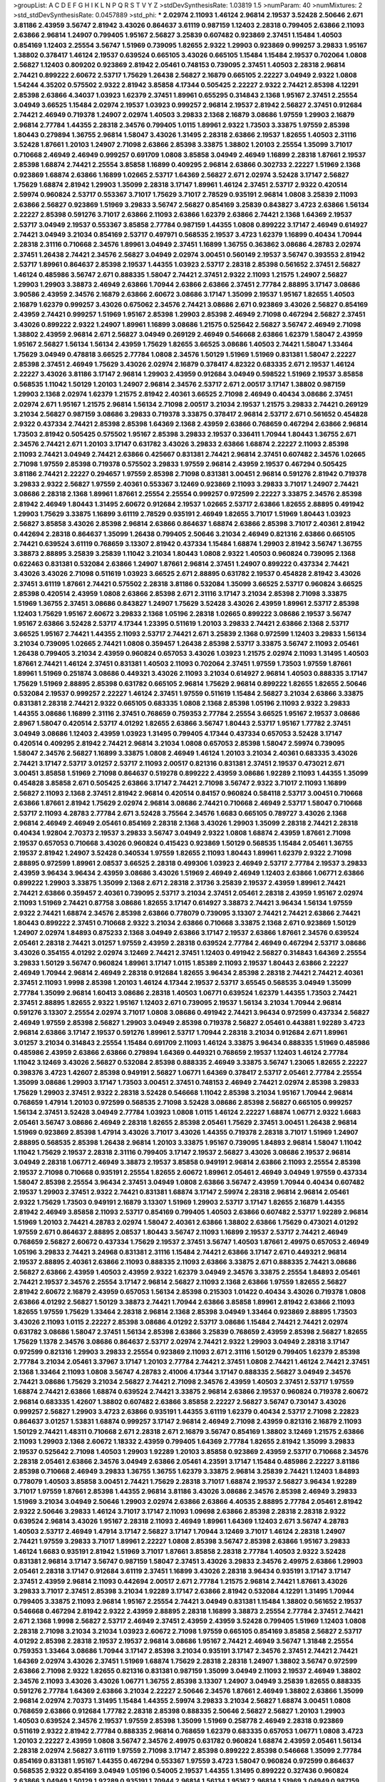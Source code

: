 >groupList:
A C D E F G H I K L
N P Q R S T V Y Z 
>stdDevSynthesisRate:
1.03819 1.5 
>numParam:
40
>numMixtures:
2
>std_stdDevSynthesisRate:
0.0457889
>std_phi:
***
2.02974 2.11093 1.46124 2.96814 2.19537 3.52428 2.50646 2.671 3.81186 2.43959
3.56747 2.81942 3.43026 0.864637 3.61119 0.987159 1.12403 2.28318 0.799405 2.63866
2.11093 2.63866 2.96814 1.24907 0.799405 1.95167 2.56827 3.25839 0.607482 0.923869
2.37451 1.15484 1.40503 0.854169 1.12403 2.25554 3.56747 1.51969 0.739095 1.82655
2.9322 1.29903 0.923869 0.999257 3.29833 1.95167 1.38802 0.378417 1.46124 2.19537
0.639524 0.665105 3.43026 0.665105 1.15484 1.15484 2.19537 0.702064 1.0808 2.56827
1.12403 0.809202 0.923869 2.81942 2.05461 0.748153 0.739095 2.37451 1.40503 2.28318
2.96814 2.74421 0.899222 2.60672 2.53717 1.75629 1.26438 2.56827 2.16879 0.665105
2.22227 3.04949 2.9322 1.0808 1.54244 4.35202 0.575502 2.9322 2.81942 3.85858
4.17344 0.505425 2.22227 2.9322 2.74421 2.85398 4.12291 2.85398 2.63866 4.34037
1.03923 1.62379 2.37451 1.89961 0.655295 0.314843 2.1368 1.95167 2.37451 2.25554
3.04949 3.66525 1.15484 2.02974 2.19537 1.03923 0.999257 2.96814 2.19537 2.81942
2.56827 2.37451 0.912684 2.74421 2.46949 0.719378 1.24907 2.02974 1.40503 3.29833
2.1368 2.16879 3.08686 1.97559 1.29903 2.16879 2.96814 2.77784 1.44355 2.28318
2.34576 0.799405 1.0115 1.89961 2.9322 1.73503 3.33875 1.97559 2.85398 1.80443
0.279894 1.36755 2.96814 1.58047 3.43026 1.31495 2.28318 2.63866 2.19537 1.82655
1.40503 2.31116 3.52428 1.87661 1.20103 1.24907 2.71098 2.63866 2.85398 3.33875
1.38802 1.20103 2.25554 1.35099 3.71017 0.710668 2.46949 2.46949 0.999257 0.691709
1.0808 3.85858 3.04949 2.46949 1.16899 2.28318 1.87661 2.19537 2.85398 1.68874
2.74421 2.25554 3.85858 1.16899 0.409295 2.96814 2.63866 0.302733 2.22227 1.51969
2.1368 0.923869 1.68874 2.63866 1.16899 1.02665 2.53717 1.64369 2.56827 2.671
2.02974 3.52428 3.17147 2.56827 1.75629 1.68874 2.81942 1.29903 1.35099 2.28318
3.17147 1.89961 1.46124 2.37451 2.53717 2.9322 0.420514 2.59974 0.960824 2.53717
0.553367 3.71017 1.75629 3.71017 2.78529 0.935191 2.96814 1.0808 3.25839 2.11093
2.63866 2.56827 0.923869 1.51969 3.29833 3.56747 2.56827 0.854169 3.25839 0.843827
3.4723 2.63866 1.56134 2.22227 2.85398 0.591276 3.71017 2.63866 2.11093 2.63866
1.62379 2.63866 2.74421 2.1368 1.64369 2.19537 2.53717 3.04949 2.19537 0.553367
3.85858 2.77784 0.987159 1.44355 1.0808 0.899222 3.17147 2.46949 0.614927 2.74421
3.04949 3.21034 0.854169 2.53717 0.497971 0.568535 2.19537 3.4723 1.62379 1.16899
0.40434 1.70944 2.28318 2.31116 0.710668 2.34576 1.89961 3.04949 2.37451 1.16899
1.36755 0.363862 3.08686 4.28783 2.02974 2.37451 1.26438 2.74421 2.34576 2.56827
3.04949 2.02974 3.00451 0.560149 2.19537 3.56747 0.393553 2.81942 2.53717 1.89961
0.864637 2.85398 2.19537 1.44355 1.03923 2.53717 2.28318 2.85398 0.561652 2.37451
2.56827 1.46124 0.485986 3.56747 2.671 0.888335 1.58047 2.74421 2.37451 2.9322
2.11093 1.21575 1.24907 2.56827 1.29903 1.29903 3.38873 2.46949 2.63866 1.70944
2.63866 2.63866 2.37451 2.77784 2.88895 3.17147 3.08686 3.90586 2.43959 2.34576
2.16879 2.63866 2.60672 3.08686 3.17147 1.35099 2.19537 1.95167 1.82655 1.40503
2.16879 1.62379 0.999257 3.43026 0.675062 2.34576 2.74421 3.08686 2.671 0.923869
3.43026 2.56827 0.854169 2.43959 2.74421 0.999257 1.51969 1.95167 2.85398 1.29903
2.85398 2.46949 2.71098 0.467294 2.56827 2.37451 3.43026 0.899222 2.9322 1.24907
1.89961 1.16899 3.08686 1.21575 0.525642 2.56827 3.56747 2.46949 2.71098 1.38802
2.43959 2.96814 2.671 2.56827 3.04949 0.269129 2.46949 0.546668 2.63866 1.62379
1.58047 2.43959 1.95167 2.56827 1.56134 1.56134 2.43959 1.75629 1.82655 3.66525
3.08686 1.40503 2.74421 1.58047 1.33464 1.75629 3.04949 0.478818 3.66525 2.77784
1.0808 2.34576 1.50129 1.51969 1.51969 0.831381 1.58047 2.22227 2.85398 2.37451
2.46949 1.75629 3.43026 2.02974 2.16879 0.378417 4.82322 0.683335 2.671 2.19537
1.46124 2.22227 3.43026 3.81186 3.17147 2.96814 1.29903 2.43959 0.912684 3.04949
0.598522 1.51969 2.19537 3.85858 0.568535 1.11042 1.50129 1.20103 1.24907 2.96814
2.34576 2.53717 2.671 2.00517 3.17147 1.38802 0.987159 1.29903 2.1368 2.02974
1.62379 1.21575 2.81942 2.40361 3.66525 2.71098 2.46949 0.40434 3.08686 2.37451
2.02974 2.671 1.95167 1.21575 2.96814 1.56134 2.71098 2.00517 3.21034 2.19537
1.21575 3.29833 2.74421 0.269129 3.21034 2.56827 0.987159 3.08686 3.29833 0.719378
3.33875 0.378417 2.96814 2.53717 2.671 0.561652 0.454828 2.9322 0.437334 2.74421
2.85398 2.85398 1.64369 2.1368 2.43959 2.63866 0.768659 0.467294 2.63866 2.96814
1.73503 2.81942 0.505425 0.575502 1.95167 2.85398 3.29833 2.19537 0.336411 1.70944
1.80443 1.36755 2.671 2.34576 2.74421 2.671 1.20103 3.17147 0.631782 3.43026
3.29833 2.63866 1.68874 2.22227 2.11093 2.85398 2.11093 2.74421 3.04949 2.74421
2.63866 0.425667 0.831381 2.74421 2.96814 2.37451 0.607482 2.34576 1.02665 2.71098
1.97559 2.85398 0.719378 0.575502 3.29833 1.97559 2.96814 2.43959 2.19537 0.467294
0.505425 3.81186 2.74421 2.22227 0.294657 1.97559 2.85398 2.71098 0.831381 3.00451
2.96814 0.591276 2.81942 0.719378 3.29833 2.9322 2.56827 1.97559 2.40361 0.553367
3.12469 0.923869 2.11093 3.29833 3.71017 1.24907 2.74421 3.08686 2.28318 2.1368
1.89961 1.87661 2.25554 2.25554 0.999257 0.972599 2.22227 3.33875 2.34576 2.85398
2.81942 2.46949 1.80443 1.31495 2.60672 0.912684 2.19537 1.02665 2.53717 2.63866
1.82655 2.88895 0.491942 1.29903 1.75629 3.33875 1.16899 3.61119 2.78529 0.935191
2.46949 1.82655 3.71017 1.51969 1.80443 1.03923 2.56827 3.85858 3.43026 2.85398
2.96814 2.63866 0.864637 1.68874 2.63866 2.85398 3.71017 2.40361 2.81942 0.442694
2.28318 0.864637 1.35099 1.26438 0.799405 2.50646 3.21034 2.46949 0.821316 2.63866
0.665105 2.74421 0.639524 3.61119 0.768659 3.13307 2.81942 0.437334 1.15484 1.68874
1.29903 2.81942 3.56747 1.36755 3.38873 2.88895 3.25839 3.25839 1.11042 3.21034
1.80443 1.0808 2.9322 1.40503 0.960824 0.739095 2.1368 0.622463 0.831381 0.532084
2.63866 1.24907 1.87661 2.96814 2.37451 1.24907 0.899222 0.437334 2.74421 3.43026
3.43026 2.71098 0.511619 1.03923 3.66525 2.671 2.88895 0.631782 2.19537 0.454828
2.81942 3.43026 2.37451 3.61119 1.87661 2.74421 0.575502 2.28318 3.81186 0.532084
1.35099 3.66525 2.53717 0.960824 3.66525 2.85398 0.420514 2.43959 1.0808 2.63866
2.85398 2.671 2.31116 3.17147 3.21034 2.85398 2.71098 3.33875 1.51969 1.36755
2.37451 3.08686 0.843827 1.24907 1.75629 3.52428 3.43026 2.43959 1.89961 2.53717
2.85398 1.12403 1.75629 1.95167 2.60672 3.29833 2.1368 1.05196 2.28318 1.02665
0.899222 3.08686 2.19537 3.56747 1.95167 2.63866 3.52428 2.53717 4.17344 1.23395
0.511619 1.20103 3.29833 2.74421 2.63866 2.1368 2.53717 3.66525 1.95167 2.74421
1.44355 2.11093 2.53717 2.74421 2.671 3.25839 2.1368 0.972599 1.12403 3.29833
1.56134 3.21034 0.739095 1.02665 2.74421 1.0808 0.359457 1.26438 2.85398 2.53717
3.33875 3.56747 2.11093 2.05461 1.26438 0.799405 3.21034 2.43959 0.960824 0.657053
3.43026 1.03923 1.21575 2.02974 2.11093 1.31495 1.40503 1.87661 2.74421 1.46124
2.37451 0.831381 1.40503 2.11093 0.702064 2.37451 1.97559 1.73503 1.97559 1.87661
1.89961 1.51969 0.251874 3.08686 0.449321 3.43026 2.11093 3.21034 0.614927 2.96814
1.40503 0.888335 3.17147 1.75629 1.51969 2.88895 2.85398 0.631782 0.665105 2.96814
1.75629 2.96814 0.899222 1.82655 1.82655 2.50646 0.532084 2.19537 0.999257 2.22227
1.46124 2.37451 1.97559 0.511619 1.15484 2.56827 3.21034 2.63866 3.33875 0.831381
2.28318 2.74421 2.9322 0.665105 0.683335 1.0808 2.1368 2.85398 1.05196 2.11093
2.9322 3.29833 1.44355 3.08686 1.16899 2.31116 2.37451 0.768659 0.759353 2.77784
2.25554 3.66525 1.95167 2.19537 3.08686 2.8967 1.58047 0.420514 2.53717 4.01292
1.82655 2.63866 3.56747 1.80443 2.53717 1.95167 1.77782 2.37451 3.04949 3.08686
1.12403 2.43959 1.03923 1.31495 0.799405 4.17344 0.437334 0.657053 3.52428 3.17147
0.420514 0.409295 2.81942 2.74421 2.96814 3.21034 1.0808 0.657053 2.85398 1.58047
2.59974 0.739095 1.58047 2.34576 2.56827 1.16899 3.33875 1.0808 2.46949 1.46124
1.20103 3.21034 2.40361 0.683335 3.43026 2.74421 3.17147 2.53717 3.01257 2.53717
2.11093 2.00517 0.821316 0.831381 2.37451 2.19537 0.473021 2.671 3.00451 3.85858
1.51969 2.71098 0.864637 0.519278 0.899222 2.43959 3.08686 1.92289 2.11093 1.44355
1.35099 0.454828 3.85858 2.671 0.505425 2.63866 3.17147 2.74421 2.71098 3.56747
2.9322 3.71017 2.11093 1.16899 2.56827 2.11093 2.1368 2.37451 2.81942 2.96814
0.420514 0.84157 0.960824 0.584118 2.53717 3.00451 0.710668 2.63866 1.87661 2.81942
1.75629 2.02974 2.96814 3.08686 2.74421 0.710668 2.46949 2.53717 1.58047 0.710668
2.53717 2.11093 4.28783 2.77784 2.671 3.52428 3.75564 2.34576 1.6683 0.665105
0.789727 3.43026 2.1368 2.96814 2.46949 2.46949 2.05461 0.854169 2.28318 2.1368
3.43026 1.29903 1.35099 2.28318 2.74421 2.28318 0.40434 1.92804 2.70373 2.19537
3.29833 3.56747 3.04949 2.9322 1.0808 1.68874 2.43959 1.87661 2.71098 2.19537
0.657053 0.710668 3.43026 0.960824 0.415423 0.923869 1.50129 0.568535 1.15484 2.05461
1.36755 2.19537 2.81942 1.24907 3.52428 0.340534 1.97559 1.82655 2.11093 1.80443
1.89961 1.62379 2.9322 2.71098 2.88895 0.972599 1.89961 2.08537 3.66525 2.28318
0.499306 1.03923 2.46949 2.53717 2.77784 2.19537 3.29833 2.43959 3.96434 3.96434
2.43959 3.08686 3.43026 1.51969 2.46949 2.46949 1.12403 2.63866 1.06771 2.63866
0.899222 1.29903 3.33875 1.35099 2.1368 2.671 2.28318 2.31736 3.25839 2.19537
2.43959 1.89961 2.74421 2.74421 2.63866 0.359457 2.40361 0.739095 2.53717 3.21034
2.37451 2.05461 2.28318 2.43959 1.95167 2.02974 2.11093 1.51969 2.74421 0.87758
3.08686 1.82655 3.17147 0.614927 3.38873 2.74421 3.96434 1.56134 1.97559 2.9322
2.74421 1.68874 2.34576 2.85398 2.63866 0.778079 0.739095 3.13307 2.74421 2.74421
2.63866 2.74421 1.80443 0.899222 2.37451 0.710668 2.9322 3.21034 2.63866 0.710668
3.33875 2.1368 2.671 0.923869 1.50129 1.24907 2.02974 1.84893 0.875233 2.1368
3.04949 2.63866 3.17147 2.19537 2.63866 1.87661 2.34576 0.639524 2.05461 2.28318
2.74421 3.01257 1.97559 2.43959 2.28318 0.639524 2.77784 2.46949 0.467294 2.53717
3.08686 3.43026 0.354155 4.01292 2.02974 3.12469 2.74421 2.37451 1.12403 0.491942
2.56827 0.314843 1.64369 2.25554 3.29833 1.50129 3.56747 0.960824 1.89961 3.17147
1.0115 1.85389 2.11093 2.19537 1.80443 2.63866 2.22227 2.46949 1.70944 2.96814
2.46949 2.28318 0.912684 1.82655 3.96434 2.85398 2.28318 2.74421 2.74421 2.40361
2.37451 2.11093 1.9998 2.85398 1.20103 1.46124 4.17344 2.19537 2.53717 3.65545
0.568535 3.04949 1.35099 2.77784 1.35099 2.96814 1.60413 3.08686 2.28318 1.40503
1.06771 0.639524 1.62379 1.44355 1.73503 2.74421 2.37451 2.88895 1.82655 2.9322
1.95167 1.12403 2.671 0.739095 2.19537 1.56134 3.21034 1.70944 2.96814 0.591276
3.13307 2.25554 2.02974 3.71017 1.0808 3.08686 0.491942 2.74421 3.96434 0.972599
0.437334 2.56827 2.46949 1.97559 2.85398 2.56827 1.29903 3.04949 2.85398 0.719378
2.56827 2.05461 0.443881 1.92289 3.4723 2.96814 2.63866 3.17147 2.19537 0.591276
1.89961 2.53717 1.70944 2.28318 3.21034 0.912684 2.671 1.89961 3.01257 3.21034
0.314843 2.25554 1.15484 0.691709 2.11093 1.46124 3.33875 3.96434 0.888335 1.51969
0.485986 0.485986 2.43959 2.63866 2.63866 0.279894 1.64369 0.449321 0.768659 2.19537
1.12403 1.46124 2.77784 1.11042 3.12469 3.43026 2.56827 0.532084 2.85398 0.888335
2.46949 3.33875 3.56747 1.23065 1.82655 2.22227 0.398376 3.4723 1.42607 2.85398
0.949191 2.56827 1.06771 1.64369 0.378417 2.53717 2.05461 2.77784 2.25554 1.35099
3.08686 1.29903 3.17147 1.73503 3.00451 2.37451 0.748153 2.46949 2.74421 2.02974
2.85398 3.29833 1.75629 1.29903 2.37451 2.9322 2.28318 3.52428 0.546668 1.11042
2.85398 3.21034 1.95167 1.70944 2.96814 0.768659 1.47914 1.20103 0.972599 0.568535
2.71098 3.52428 3.08686 2.85398 2.56827 0.665105 0.999257 1.56134 2.37451 3.52428
3.04949 2.77784 1.03923 1.0808 1.0115 1.46124 2.22227 1.68874 1.06771 2.9322
1.6683 2.05461 3.56747 3.08686 2.46949 2.28318 1.82655 2.85398 2.05461 1.75629
2.37451 3.00451 1.26438 2.96814 1.51969 0.923869 2.85398 1.47914 3.43026 3.71017
3.43026 1.44355 0.719378 2.28318 3.71017 1.51969 1.24907 2.88895 0.568535 2.85398
1.26438 2.96814 1.20103 3.33875 1.95167 0.739095 1.84893 2.96814 1.58047 1.11042
1.11042 1.75629 2.19537 2.28318 2.31116 0.799405 3.17147 2.19537 2.56827 3.43026
3.08686 2.19537 2.96814 3.04949 2.28318 1.06771 2.46949 3.38873 2.19537 3.85858
0.949191 2.96814 2.63866 2.11093 2.25554 2.85398 2.19537 2.71098 0.710668 0.935191
2.25554 1.82655 2.60672 1.89961 2.05461 2.46949 3.04949 1.97559 0.437334 1.58047
2.85398 2.25554 3.96434 2.37451 3.04949 1.0808 2.63866 3.56747 2.43959 1.70944
0.40434 0.607482 2.19537 1.29903 2.37451 2.9322 2.74421 0.831381 1.68874 3.17147
2.59974 2.28318 2.96814 2.96814 2.05461 2.9322 1.75629 1.73503 0.949191 2.16879
3.13307 1.51969 1.29903 2.53717 3.17147 1.82655 2.16879 1.44355 2.81942 2.46949
3.85858 2.11093 2.53717 0.854169 0.799405 1.40503 2.63866 0.607482 2.53717 1.92289
2.96814 1.51969 1.20103 2.74421 4.28783 2.02974 1.58047 2.40361 2.63866 1.38802
2.63866 1.75629 0.473021 4.01292 1.97559 2.671 0.864637 2.88895 2.08537 1.80443
3.56747 2.11093 1.16899 2.19537 2.53717 2.74421 2.46949 0.768659 2.56827 2.60672
0.437334 1.75629 2.19537 2.37451 3.56747 1.40503 1.87661 2.49975 0.657053 2.46949
1.05196 3.29833 2.74421 3.24968 0.831381 2.31116 1.15484 2.74421 2.63866 3.17147
2.671 0.449321 2.96814 2.19537 2.88895 2.40361 2.63866 2.11093 0.888335 2.11093
2.63866 3.33875 2.671 0.888335 2.74421 3.08686 2.56827 2.63866 2.43959 1.40503
2.43959 2.9322 1.62379 3.04949 2.34576 3.33875 2.25554 1.84893 2.05461 2.74421
2.19537 2.34576 2.25554 3.17147 2.96814 2.56827 2.11093 2.1368 2.63866 1.97559
1.82655 2.56827 2.81942 2.60672 2.16879 2.43959 0.657053 1.56134 2.85398 0.215303
1.01422 0.40434 3.43026 0.719378 1.0808 2.63866 4.01292 2.56827 1.50129 3.38873
2.74421 1.70944 2.63866 3.85858 1.89961 2.81942 2.63866 2.11093 1.82655 1.97559
1.75629 1.33464 2.28318 2.96814 2.1368 2.85398 3.04949 1.33464 0.923869 2.88895
1.73503 3.43026 2.11093 1.0115 2.22227 2.85398 3.08686 4.01292 2.53717 3.08686
1.15484 2.74421 2.74421 2.02974 0.631782 3.08686 1.58047 2.37451 1.56134 2.85398
2.63866 3.25839 0.768659 2.43959 2.85398 2.56827 1.82655 1.75629 1.1378 2.34576
3.08686 0.864637 2.53717 2.02974 2.74421 2.9322 1.29903 3.04949 2.28318 3.17147
0.972599 0.821316 1.29903 3.29833 2.25554 0.923869 2.11093 2.671 2.31116 1.50129
0.799405 1.62379 2.85398 2.77784 3.21034 2.05461 3.37967 3.17147 1.20103 2.77784
2.74421 2.37451 1.0808 2.74421 1.46124 2.74421 2.37451 2.1368 1.33464 2.11093
1.0808 3.56747 4.28783 2.41006 4.17344 3.17147 0.888335 2.56827 3.04949 2.34576
2.74421 3.08686 1.75629 3.21034 2.56827 2.74421 2.71098 2.34576 2.43959 1.40503
2.37451 2.53717 1.97559 1.68874 2.74421 2.63866 1.68874 0.639524 2.74421 3.33875
2.96814 2.63866 2.19537 0.960824 0.719378 2.60672 2.96814 0.683335 1.42607 1.38802
0.607482 2.63866 3.85858 2.22227 2.56827 3.56747 0.730147 3.43026 0.999257 2.56827
1.29903 3.4723 2.63866 0.935191 1.44355 3.61119 1.62379 0.40434 2.53717 2.71098
2.22823 0.864637 3.01257 1.53831 1.68874 0.999257 3.17147 2.96814 2.46949 2.71098
2.43959 0.821316 2.16879 2.11093 1.50129 2.74421 1.48311 0.710668 2.671 2.28318
2.671 2.16879 3.56747 0.854169 1.38802 3.12469 1.21575 2.63866 2.11093 1.29903
2.1368 2.60672 1.18332 2.43959 0.799405 1.64369 2.77784 1.82655 2.81942 1.35099
3.29833 2.19537 0.525642 2.71098 1.40503 1.29903 1.92289 1.20103 3.85858 0.923869
2.43959 2.53717 0.710668 2.34576 2.28318 2.05461 2.63866 2.34576 3.04949 2.63866
2.05461 4.23591 3.17147 1.15484 0.485986 2.22227 3.81186 2.85398 0.710668 2.46949
3.29833 1.36755 1.36755 1.62379 3.33875 2.96814 3.25839 2.74421 1.12403 1.84893
0.778079 1.40503 3.85858 3.00451 2.74421 1.75629 2.28318 3.71017 1.68874 2.19537
2.56827 3.96434 1.92289 3.71017 1.97559 1.87661 2.85398 1.44355 2.96814 3.81186
3.43026 3.08686 2.34576 2.85398 2.46949 3.29833 1.51969 3.21034 3.04949 2.50646
1.29903 2.02974 2.63866 2.63866 4.40535 2.88895 2.77784 2.05461 2.81942 2.9322
2.50646 3.29833 1.46124 3.71017 3.17147 2.11093 1.09698 2.63866 2.85398 2.28318
2.28318 2.9322 0.639524 2.96814 3.43026 1.95167 2.28318 2.11093 2.46949 1.89961
1.64369 1.12403 2.671 3.56747 4.28783 1.40503 2.53717 2.46949 1.47914 3.17147
2.56827 3.17147 1.70944 3.12469 3.71017 1.46124 2.28318 1.24907 2.74421 1.97559
3.29833 3.71017 1.89961 2.22227 1.0808 2.85398 3.56747 2.85398 2.63866 1.95167
3.29833 1.46124 1.6683 0.935191 2.81942 1.51969 3.71017 1.87661 3.85858 2.28318
2.77784 1.40503 2.9322 3.52428 0.831381 2.96814 3.17147 3.56747 0.987159 1.58047
2.37451 3.43026 3.29833 2.34576 2.49975 2.63866 1.29903 2.05461 2.28318 3.17147
0.912684 3.61119 2.37451 1.16899 3.43026 2.28318 3.96434 0.935191 3.17147 3.17147
2.37451 2.43959 2.96814 2.11093 0.442694 2.00517 2.671 2.77784 1.21575 2.96814
2.74421 1.87661 3.43026 3.29833 3.71017 2.37451 2.85398 3.21034 1.92289 3.17147
2.63866 2.81942 0.532084 4.12291 1.31495 1.70944 0.799405 3.33875 2.11093 2.96814
1.95167 2.25554 2.74421 3.04949 0.831381 1.15484 1.38802 0.561652 2.19537 0.546668
0.467294 2.81942 2.9322 2.43959 2.88895 2.28318 1.16899 3.38873 2.25554 2.77784
2.37451 2.74421 2.671 2.1368 1.9998 2.56827 2.53717 2.46949 2.37451 2.43959
2.43959 3.52428 0.799405 1.51969 1.12403 1.0808 2.28318 2.71098 3.21034 3.21034
1.03923 2.60672 2.71098 1.97559 0.665105 0.854169 3.85858 2.56827 2.53717 4.01292
2.85398 2.28318 2.19537 2.19537 2.96814 3.08686 1.95167 2.74421 2.46949 3.56747
1.31848 2.25554 0.759353 1.33464 3.08686 1.70944 3.17147 2.85398 3.21034 0.935191
3.17147 2.34576 2.37451 2.74421 2.74421 1.64369 2.02974 3.43026 2.37451 1.51969
1.68874 1.75629 2.28318 2.28318 1.24907 1.38802 3.56747 0.972599 2.63866 2.71098
2.9322 1.82655 0.821316 0.831381 0.987159 1.35099 3.04949 2.11093 2.19537 2.46949
1.38802 2.34576 2.11093 3.43026 3.43026 1.06771 1.36755 2.85398 3.13307 1.24907
3.04949 3.25839 1.82655 0.888335 0.591276 2.77784 1.64369 2.63866 3.21034 2.22227
2.50646 2.34576 1.87661 2.46949 1.38802 2.63866 1.35099 2.96814 2.02974 2.70373
1.31495 1.15484 1.44355 2.59974 3.29833 3.21034 2.56827 1.68874 3.00451 1.0808
0.768659 2.63866 0.912684 1.77782 2.28318 2.85398 0.888335 2.50646 2.56827 2.56827
1.20103 1.29903 1.40503 0.639524 2.34576 2.19537 1.97559 2.85398 1.35099 1.51969
0.258778 2.46949 2.28318 0.923869 0.511619 2.9322 2.81942 2.77784 0.888335 2.96814
0.768659 1.62379 0.683335 0.657053 1.06771 1.0808 3.4723 1.20103 2.22227 2.43959
1.0808 3.56747 2.34576 2.49975 0.631782 0.960824 1.68874 2.43959 2.05461 1.56134
2.28318 2.02974 2.56827 3.61119 1.97559 2.71098 3.17147 2.85398 0.899222 2.85398
0.546668 1.35099 2.77784 0.854169 0.831381 1.95167 1.44355 0.467294 0.553367 1.97559
3.4723 1.58047 0.960824 0.972599 0.864637 0.568535 2.9322 0.854169 3.04949 1.05196
0.54005 2.19537 1.44355 1.31495 0.899222 0.327436 0.960824 2.63866 3.04949 1.50129
1.92289 0.935191 1.70944 2.96814 1.56134 1.95167 2.96814 1.51969 3.04949 0.987159
2.22227 1.44355 2.96814 1.75629 2.37451 0.591276 1.70944 2.96814 2.53717 2.671
1.40503 0.768659 2.37451 2.63866 3.08686 3.08686 1.50129 3.29833 2.22227 2.25554
2.63866 1.82655 0.935191 0.864637 0.854169 2.81942 2.96814 1.82655 1.92289 2.43959
1.46124 2.96814 0.29109 0.935191 1.26438 1.73503 2.19537 1.75629 2.96814 2.11093
2.19537 4.63771 1.29903 3.17147 2.74421 1.51969 1.95167 3.85858 2.63866 0.525642
3.17147 0.719378 1.24907 1.29903 0.960824 1.95167 0.799405 3.17147 3.04949 2.74421
1.44355 0.999257 1.24907 1.29903 2.96814 3.81186 2.40361 2.9322 1.75629 0.999257
0.302733 2.56827 0.854169 0.831381 2.05461 2.37451 0.420514 1.0808 3.38873 4.17344
3.56747 0.683335 2.11093 1.33464 2.60672 1.16899 3.25839 0.999257 1.11042 1.97559
3.43026 1.97559 3.71017 2.02974 2.37451 2.74421 0.999257 2.19537 1.77782 0.960824
2.81942 2.96814 0.657053 1.82655 1.33464 2.05461 1.0115 3.43026 3.43026 1.44355
2.53717 0.972599 3.04949 0.568535 0.999257 3.04949 1.35099 2.02974 3.04949 1.51969
0.778079 0.568535 0.923869 2.77784 0.759353 1.62379 0.363862 2.02974 0.584118 0.987159
2.1368 2.22227 2.63866 0.454828 0.525642 1.50129 0.591276 3.04949 1.56134 1.24907
1.75629 1.87661 0.799405 1.02665 2.37451 2.19537 2.19537 1.68874 0.789727 1.95167
1.0808 3.21034 2.34576 1.48311 3.21034 3.85858 2.53717 0.912684 2.63866 3.33875
3.4723 3.56747 2.63866 2.85398 0.425667 2.28318 1.82655 1.36755 0.768659 1.62379
1.18332 3.21034 2.96814 1.31495 3.29833 2.37451 3.21034 0.575502 3.29833 0.789727
3.96434 0.525642 3.66525 0.710668 2.28318 1.06771 2.05461 3.96434 0.864637 1.36755
0.683335 2.74421 1.89961 3.52428 1.11042 0.799405 3.43026 2.63866 2.56827 2.02974
0.546668 3.43026 3.04949 2.19537 0.553367 2.74421 1.16899 0.591276 0.683335 2.46949
2.9322 2.05461 3.85858 2.1368 1.48311 2.71098 2.63866 3.04949 2.71098 1.28331
0.306443 1.35099 1.64369 1.59984 3.38873 2.671 1.6683 2.78529 3.04949 1.97559
2.71098 0.546668 1.05196 0.739095 2.46949 1.29903 1.62379 2.37451 2.19537 1.75629
2.19537 0.614927 3.61119 2.74421 2.88895 3.75564 1.42225 1.26438 2.671 3.81186
2.56827 2.1368 2.96814 1.0808 2.81942 3.71017 3.38873 2.16879 2.02974 0.665105
2.88895 3.96434 2.96814 2.37451 1.95167 1.26438 1.64369 1.73503 3.43026 1.0808
1.46124 0.388789 0.665105 2.81942 1.35099 2.85398 2.19537 1.95167 2.34576 2.22227
3.04949 2.43959 3.29833 2.11093 1.15484 3.56747 2.07979 1.46124 1.64369 0.614927
2.71098 2.25554 2.81942 3.61119 1.20103 2.05461 1.11042 3.43026 2.74421 1.64369
1.35099 3.71017 3.66525 2.00517 1.64369 2.11093 2.56827 2.08537 2.46949 0.739095
1.62379 0.719378 1.82655 2.37451 3.56747 0.960824 2.77784 3.17147 1.64369 1.68874
0.923869 1.46124 3.56747 1.62379 1.97559 2.85398 2.37451 2.9322 0.568535 0.607482
1.75629 2.671 2.34576 3.71017 0.831381 2.85398 3.17147 0.84157 2.63866 1.82655
3.29833 1.82655 3.08686 1.51969 3.43026 3.08686 2.46949 2.63866 1.82655 0.287566
1.12403 0.789727 2.63866 0.999257 3.21034 2.1368 2.77784 1.97559 0.546668 3.43026
2.37451 1.64369 0.864637 3.29833 0.546668 0.575502 2.74421 2.96814 1.6683 1.35099
2.85398 1.95167 1.12403 1.80443 1.29903 1.46124 0.460402 2.74421 0.768659 1.38802
3.17147 2.9322 3.01257 1.35099 2.85398 2.60672 2.46949 2.31116 2.46949 2.63866
1.97559 2.81942 3.52428 2.63866 2.71098 2.02974 0.673256 2.46949 1.16899 3.08686
3.66525 1.35099 1.20103 1.15484 0.491942 1.06771 2.81942 2.74421 0.575502 2.43959
1.82655 2.671 2.85398 0.759353 2.63866 0.799405 3.08686 3.04949 1.68874 3.33875
2.19537 1.09404 2.19537 1.38802 1.33464 3.52428 1.80443 2.53717 2.46949 2.37451
2.19537 2.77784 3.17147 2.96814 3.13307 3.21034 2.02974 1.24907 2.53717 0.473021
0.710668 2.19537 3.33875 1.95167 0.607482 1.64369 3.04949 2.56827 3.29833 2.53717
0.935191 2.11093 2.81942 1.06771 2.85398 0.631782 2.53717 3.17147 1.29903 3.66525
2.74421 2.1368 2.34576 2.25554 0.821316 1.70944 1.44355 0.437334 2.671 2.71098
0.473021 2.34576 2.81942 2.74421 1.46124 2.53717 0.999257 1.80443 3.21034 1.46124
2.28318 1.29903 2.77784 1.84893 2.46949 1.62379 1.58047 2.85398 0.657053 0.665105
2.85398 0.972599 2.63866 3.04949 3.66525 0.368321 0.639524 2.74421 1.40503 0.949191
1.28331 1.15484 2.63866 2.37451 0.511619 2.53717 3.29833 2.46949 0.710668 2.85398
3.56747 0.473021 0.710668 0.759353 2.19537 1.40503 2.671 3.08686 3.96434 2.46949
0.888335 3.43026 1.12403 1.40503 0.43204 1.0808 1.70944 2.19537 2.19537 0.821316
0.923869 1.89961 1.87661 1.58047 2.46949 1.12403 1.89961 2.28318 2.19537 1.11042
3.29833 1.46124 2.81942 1.58047 1.29903 0.854169 1.51969 1.62379 1.82655 0.683335
2.37451 2.85398 2.77784 2.85398 0.485986 2.1368 2.02974 2.19537 2.43959 2.96814
2.85398 0.799405 1.03923 4.34037 3.4723 2.02974 1.50129 0.972599 2.96814 0.799405
1.0808 0.854169 1.68874 2.16879 2.16879 3.56747 0.505425 2.19537 3.29833 2.96814
1.82655 1.9998 2.96814 2.63866 2.96814 1.95167 2.37451 2.85398 3.71017 2.9322
1.0808 1.29903 1.75629 2.25554 1.64369 0.799405 2.85398 1.44355 1.0808 2.43959
2.85398 2.05461 2.96814 2.16879 1.03923 1.62379 2.85398 2.49975 3.21034 0.614927
0.789727 0.789727 0.191404 2.02974 2.63866 1.44355 2.05461 0.683335 1.82655 1.26438
2.37451 2.11093 4.40535 2.671 2.34576 2.28318 1.35099 0.84157 0.984518 3.56747
1.97559 2.85398 2.43959 2.53717 2.22823 3.43026 0.568535 3.17147 3.33875 4.01292
3.38873 1.60413 0.409295 2.85398 0.568535 2.24951 3.29833 2.43959 3.04949 2.31116
2.37451 0.454828 0.29109 0.691709 0.665105 3.25839 2.43959 1.68874 0.999257 1.75629
1.11042 0.683335 2.43959 3.04949 2.74421 1.62379 1.29903 2.63866 0.899222 2.28318
2.671 0.768659 2.85398 2.85398 3.33875 1.97559 2.37451 1.46124 2.22227 2.74421
1.58047 2.34576 2.25554 0.912684 1.12403 2.43959 2.19537 2.19537 2.02974 2.63866
1.68874 2.96814 1.75629 0.373835 1.95167 3.56747 1.51969 1.02665 0.972599 0.739095
1.51969 1.16899 2.96814 0.923869 0.960824 2.40361 0.491942 1.73503 0.739095 2.85398
2.11093 1.16899 2.85398 2.74421 2.28318 2.74421 0.960824 1.40503 1.15484 0.691709
3.17147 0.799405 0.831381 2.25554 2.85398 2.96814 0.949191 2.28318 2.02974 2.28318
1.0808 0.719378 1.12403 1.89961 1.44355 0.875233 0.553367 0.831381 0.525642 0.511619
2.96814 1.46124 2.1368 1.64369 0.43204 3.12469 1.62379 1.44355 1.26438 1.46124
3.25839 3.17147 2.85398 3.43026 3.4723 3.08686 3.08686 2.34576 1.11042 3.17147
3.17147 1.51969 1.82655 0.831381 2.77784 2.74421 1.46124 2.56827 1.29903 1.97559
1.77782 2.85398 2.56827 1.97559 2.11093 1.64369 2.37451 0.730147 2.34576 3.56747
1.58047 1.58047 2.96814 1.24907 2.08537 2.19537 2.96814 3.33875 2.37451 0.935191
1.29903 0.525642 2.71098 3.56747 3.00451 1.0808 3.21034 1.18332 2.1368 0.473021
3.08686 1.51969 2.9322 3.17147 3.04949 2.34576 2.40361 2.63866 1.50129 1.97559
2.05461 2.31116 1.40503 0.639524 2.50646 0.935191 1.97559 3.52428 1.95167 0.388789
4.45934 0.999257 1.87661 4.82322 3.81186 1.58047 3.29833 2.43959 4.01292 2.43959
2.71098 2.71098 3.43026 1.12403 2.71098 3.29833 3.85858 2.77784 1.82655 2.19537
2.46949 2.34576 2.85398 1.87661 2.34576 3.43026 1.20103 2.63866 0.614927 2.74421
3.04949 0.165618 0.748153 2.56827 3.61119 3.43026 2.63866 0.759353 2.37451 1.40503
3.29833 3.17147 0.420514 2.37451 2.96814 2.19537 2.60672 1.82655 0.639524 2.71098
3.21034 3.21034 2.85398 2.85398 3.81186 2.11093 3.08686 1.03923 1.24907 3.43026
2.77784 3.17147 2.19537 3.13307 0.454828 2.16879 0.665105 1.97559 1.0115 3.37967
2.19537 0.710668 2.43959 3.29833 2.56827 4.28783 2.671 0.864637 2.43959 3.85858
1.51969 2.74421 2.37451 3.81186 1.14085 2.56827 1.82655 2.46949 3.17147 1.46124
2.02974 1.62379 3.21034 2.53717 2.56827 0.864637 3.08686 3.52428 3.04949 2.96814
3.29833 1.0808 0.799405 3.96434 1.50129 0.373835 0.584118 3.4723 2.1368 2.81942
1.18649 1.0115 1.51969 0.449321 2.96814 0.899222 0.899222 0.778079 3.04949 1.97559
3.38873 1.58047 1.44355 3.17147 1.20103 0.809202 2.77784 2.71098 1.68874 1.09404
2.53717 2.63866 2.74421 2.22227 0.568535 1.12403 0.467294 2.81942 1.80443 0.425667
2.74421 2.53717 1.44355 1.75629 1.80443 3.04949 1.16899 2.85398 1.12403 2.71098
2.28318 1.50129 4.63771 1.29903 2.671 0.388789 2.02974 3.29833 0.409295 3.29833
0.864637 3.29833 2.9322 1.75629 1.51969 0.710668 2.11093 2.28318 2.49975 2.46949
3.43026 2.85398 1.47914 1.95167 1.70944 1.35099 0.960824 1.16899 1.97559 1.84893
2.74421 2.9322 0.505425 1.89961 1.50129 1.44355 0.923869 3.21034 1.51969 1.85389
1.75629 2.60672 0.607482 0.491942 2.19537 0.525642 0.591276 1.46124 2.16879 1.89961
2.43959 2.71098 1.02665 3.29833 3.29833 0.568535 3.43026 2.11093 3.33875 1.26438
1.75629 3.43026 1.40503 2.46949 3.17147 2.19537 1.03923 2.16879 2.71098 1.6683
1.56134 1.68874 1.24907 2.63866 1.62379 2.34576 2.08537 2.25554 1.26438 2.11093
2.53717 0.960824 2.53717 2.74421 1.21575 0.899222 2.19537 2.81942 2.11093 3.08686
1.50129 2.81942 2.85398 1.46124 0.935191 2.31116 2.11093 2.53717 1.24907 2.28318
2.25554 2.05461 1.46124 2.96814 2.37451 1.20103 3.17147 2.50646 1.97559 3.29833
0.739095 3.08686 0.454828 0.821316 3.04949 2.11093 1.68874 2.74421 1.29903 0.40434
3.56747 1.75629 0.854169 2.11093 1.44355 2.53717 2.11093 0.511619 0.702064 1.51969
3.56747 1.75629 0.719378 1.97559 3.21034 1.77782 0.553367 0.657053 0.799405 3.08686
0.987159 0.923869 2.53717 1.03923 2.46949 2.71098 2.53717 1.42225 1.42225 1.24907
2.77784 1.51969 3.08686 2.53717 2.43959 2.85398 0.622463 2.71098 2.63866 0.691709
2.02974 1.82655 0.639524 1.21575 3.17147 1.56134 3.17147 3.17147 0.778079 2.46949
2.05461 1.38802 3.17147 1.89961 0.935191 1.40503 3.33875 1.12403 2.71098 1.21575
2.11093 3.17147 2.43959 2.56827 0.759353 1.06771 2.19537 3.29833 1.56134 0.768659
0.972599 0.691709 2.28318 2.28318 2.88895 3.75564 2.96814 3.85858 1.24907 1.35099
2.02974 1.95167 1.70944 1.40503 1.29903 1.35099 1.97559 1.20103 1.40503 0.748153
0.759353 2.02974 1.26438 1.20103 1.68874 2.71098 0.831381 1.29903 2.08537 1.21575
2.43959 2.37451 2.43959 0.314843 3.04949 0.340534 1.42225 2.02974 2.56827 1.95167
1.75629 0.864637 1.89961 1.02665 2.56827 3.25839 1.56134 2.25554 1.68874 0.568535
2.11093 1.46124 0.710668 3.75564 1.97559 3.33875 3.08686 2.56827 3.96434 1.75629
3.17147 1.12403 2.53717 3.96434 2.11093 2.85398 3.96434 1.50129 2.02974 2.34576
1.11042 3.56747 2.85398 0.691709 2.96814 2.63866 0.437334 0.899222 1.11042 0.568535
0.657053 1.46124 0.363862 0.999257 0.923869 2.22227 2.16879 0.511619 3.29833 1.89961
1.35099 1.15484 1.47914 2.43959 1.16899 1.48311 2.11093 3.56747 0.425667 3.21034
0.473021 2.53717 1.20103 0.923869 1.75629 3.85858 0.449321 1.51969 0.854169 2.02974
1.20103 0.809202 0.683335 2.74421 2.02974 1.33464 2.46949 1.82655 1.16899 0.799405
3.13307 3.00451 2.02974 2.22227 3.33875 1.58047 1.75629 3.56747 0.614927 1.15484
2.63866 2.85398 1.95167 2.77784 2.34576 2.63866 2.85398 1.09404 0.525642 1.02665
0.631782 1.82655 3.04949 1.36755 2.56827 0.831381 3.17147 2.9322 2.19537 0.999257
3.21034 2.56827 2.46949 2.53717 1.80443 1.40503 1.11042 2.34576 2.28318 2.81942
1.20103 1.89961 1.18332 3.04949 3.66525 3.21034 2.81942 2.85398 2.71098 2.46949
2.74421 0.478818 1.46124 2.46949 3.33875 2.74421 2.53717 1.97559 2.88895 3.17147
1.33464 3.17147 0.607482 0.739095 1.62379 1.44355 2.96814 0.799405 0.831381 2.74421
2.96814 0.899222 3.56747 0.546668 3.08686 2.81942 2.53717 2.28318 1.24907 0.683335
3.21034 2.43959 1.46124 3.08686 4.01292 0.340534 1.6683 3.01257 2.28318 1.33464
2.53717 2.37451 2.43959 3.29833 3.17147 2.43959 2.28318 3.08686 2.9322 0.546668
2.63866 3.81186 2.43959 1.75629 3.17147 2.63866 4.34037 2.25554 2.28318 2.85398
2.00517 2.9322 3.4723 0.710668 1.89961 2.77784 2.25554 2.05461 2.56827 0.575502
2.19537 3.08686 1.75629 2.34576 2.11093 2.05461 2.34576 2.671 2.31116 0.888335
2.74421 2.25554 1.56134 1.15484 2.19537 2.63866 1.75629 2.43959 2.96814 2.9322
3.29833 3.43026 3.04949 0.511619 3.04949 2.9322 1.28331 2.19537 1.89961 3.17147
2.96814 1.44355 2.9322 1.12403 2.46949 1.92804 2.11093 2.671 0.739095 2.671
2.34576 2.43959 1.87661 2.81942 2.96814 3.29833 0.591276 3.04949 2.19537 2.31736
2.37451 2.63866 0.40434 2.34576 1.12403 1.36755 4.12291 3.90586 0.999257 2.05461
0.799405 2.34576 2.53717 1.64369 2.34576 2.40361 1.24907 3.08686 0.221204 3.08686
3.29833 2.46949 2.41006 2.43959 2.11093 1.58047 2.74421 3.17147 0.553367 2.07979
2.96814 2.56827 2.08537 3.04949 2.74421 2.74421 2.05461 2.05461 2.43959 2.85398
1.40503 3.17147 1.0808 2.28318 0.665105 2.28318 2.88895 0.759353 2.37451 2.81942
3.04949 1.89961 2.74421 2.11093 2.9322 2.85398 1.50129 3.17147 3.29833 2.63866
2.28318 2.37451 0.349867 1.38802 2.08537 1.82655 2.60672 1.50129 3.71017 2.71098
1.50129 0.702064 1.89961 2.63866 3.33875 3.29833 2.96814 2.53717 2.671 3.81186
1.87661 0.568535 0.561652 2.11093 1.51969 2.74421 2.81942 0.710668 0.363862 2.02974
3.96434 3.81186 2.56827 3.04949 3.04949 3.56747 2.96814 0.420514 2.11093 2.43959
1.77782 3.33875 2.63866 2.71098 2.85398 3.4723 2.85398 2.671 2.40361 2.02974
0.639524 2.19537 0.719378 0.739095 0.368321 1.62379 2.08537 1.89961 1.50129 2.81942
2.56827 2.37451 2.9322 2.02974 0.437334 1.75629 1.59984 3.17147 2.63866 2.63866
2.46949 1.24907 3.43026 1.33464 1.38802 1.06771 2.85398 3.33875 3.43026 1.24907
0.409295 3.08686 0.622463 1.84893 0.378417 2.25554 1.0808 2.22227 0.568535 0.960824
2.28318 2.28318 0.607482 1.42607 0.454828 1.03923 3.13307 1.11042 1.58047 0.675062
1.70944 1.95167 3.56747 2.19537 1.02665 3.21034 0.460402 0.864637 1.62379 3.33875
2.56827 0.831381 0.546668 2.37451 2.00517 3.71017 2.1368 2.71098 1.58047 1.89961
2.77784 0.505425 2.28318 4.01292 0.899222 0.473021 0.639524 2.96814 3.81186 1.46124
2.46949 0.864637 1.12403 0.799405 0.546668 1.80443 0.864637 0.314843 0.607482 3.21034
1.12403 1.46124 2.53717 2.63866 1.46124 3.43026 3.21034 1.80443 1.68874 3.4723
2.74421 2.28318 1.40503 2.28318 2.81942 2.34576 1.44355 3.85858 2.9322 1.68874
2.1368 2.63866 1.03923 0.607482 1.77782 2.88895 1.75629 1.82655 4.82322 0.614927
1.89961 3.66525 0.768659 2.28318 2.63866 0.511619 2.19537 2.53717 1.97559 1.89961
1.6683 2.74421 3.17147 2.31116 2.19537 2.63866 5.15364 3.52428 0.683335 1.97559
1.21575 3.29833 3.38873 0.568535 0.614927 1.15484 1.89961 1.75629 2.81942 1.51969
0.831381 0.739095 1.87661 1.38802 1.87661 1.56134 1.75629 3.43026 0.960824 1.46124
1.50129 2.28318 1.06771 2.88895 2.40361 1.75629 0.888335 1.70944 1.12403 0.473021
2.53717 2.16879 1.21575 2.19537 1.40503 1.95167 0.719378 1.87661 2.85398 3.08686
0.393553 2.22227 2.11093 3.21034 2.02974 1.58047 0.568535 2.34576 2.41006 3.29833
0.340534 2.71098 2.28318 2.05461 1.73503 1.15484 3.21034 3.56747 2.19537 2.22227
1.35099 1.16899 1.24907 3.08686 2.74421 2.53717 1.95167 1.44355 0.84157 1.97559
2.63866 0.553367 3.56747 3.33875 2.19537 3.04949 1.11042 2.9322 1.11042 0.553367
3.43026 3.56747 2.77784 1.95167 2.81942 3.17147 3.4723 2.46949 1.1378 2.28318
2.28318 1.15484 1.35099 2.19537 3.29833 0.665105 4.23591 0.399445 1.84893 3.43026
2.88895 0.639524 3.21034 2.53717 2.56827 2.46949 0.454828 1.62379 1.03923 1.97559
2.1368 1.35099 2.28318 3.29833 0.854169 0.854169 2.43959 0.561652 0.497971 3.04949
2.63866 2.56827 4.82322 0.532084 0.799405 0.864637 2.53717 2.11093 1.56134 2.85398
1.97559 1.16899 1.40503 1.87661 2.34576 2.1368 1.35099 2.63866 1.56134 1.11042
2.22227 1.62379 2.85398 0.739095 3.56747 0.984518 1.15484 2.53717 2.46949 1.50129
3.4723 3.12469 1.29903 1.97559 2.11093 2.49975 3.52428 1.73503 2.74421 1.44355
2.02974 1.29903 2.31116 1.46124 2.74421 2.63866 1.36755 2.85398 1.51969 2.85398
2.02974 1.31495 1.44355 1.20103 0.739095 1.82655 2.60672 3.43026 3.56747 0.864637
3.29833 2.56827 2.46949 2.74421 2.02974 3.33875 0.631782 2.53717 2.31116 1.64369
0.923869 2.85398 2.43959 3.43026 2.37451 2.74421 2.88895 1.21575 1.80443 1.84893
1.6683 2.60672 1.75629 2.43959 2.77784 0.614927 0.899222 1.35099 2.53717 1.51969
2.28318 2.96814 0.739095 1.46124 0.631782 1.68874 1.24907 1.42225 2.19537 1.21575
2.74421 2.00517 2.9322 1.58047 2.96814 0.485986 0.485986 3.04949 3.21034 2.11093
3.13307 2.28318 3.43026 0.799405 1.1378 1.09404 1.77782 2.02974 1.03923 1.68874
2.37451 2.19537 3.21034 0.739095 1.35099 1.40503 2.02974 0.748153 3.71017 2.96814
1.0808 2.43959 2.74421 3.4723 2.85398 0.491942 2.46949 3.17147 0.864637 2.85398
0.532084 0.999257 3.08686 3.85858 3.29833 3.29833 2.77784 2.46949 1.28331 2.63866
1.56134 0.691709 1.87661 0.759353 1.33464 2.11093 2.53717 2.28318 2.43959 2.53717
2.71098 0.748153 0.639524 1.75629 1.03923 3.56747 1.12403 2.53717 2.19537 2.43959
0.665105 3.21034 2.9322 2.34576 3.66525 1.36755 2.28318 0.349867 2.19537 1.64369
2.28318 1.15484 2.05461 3.25839 2.56827 3.56747 0.739095 2.28318 2.31116 1.40503
2.43959 0.875233 2.9322 0.987159 2.19537 3.29833 2.53717 1.6683 1.44355 1.24907
3.29833 2.96814 3.33875 2.53717 2.43959 3.71017 2.37451 1.24907 3.17147 3.08686
1.62379 2.63866 2.19537 2.46949 2.34576 3.08686 2.85398 2.37451 2.96814 4.51399
0.657053 0.359457 0.960824 3.00451 1.47914 2.96814 2.53717 2.81942 1.44355 3.29833
3.17147 2.02974 2.81942 0.323472 2.96814 2.85398 3.08686 1.6683 2.46949 2.71098
0.336411 2.96814 0.511619 2.60672 0.683335 3.43026 0.517889 1.82655 1.03923 2.85398
0.591276 2.05461 2.88895 4.28783 1.03923 2.85398 0.657053 0.575502 0.437334 2.46949
0.759353 1.97559 1.68874 0.899222 1.87661 3.81186 2.85398 0.639524 2.43959 2.63866
2.02974 3.04949 3.08686 1.38802 1.31495 0.340534 1.21575 0.553367 2.63866 0.491942
2.02974 3.08686 1.51969 0.598522 2.37451 0.972599 2.50646 2.34576 0.591276 0.801549
0.449321 2.96814 3.08686 2.671 3.52428 2.25554 1.75629 1.46124 2.81942 0.739095
3.43026 2.74421 1.02665 0.960824 3.17147 3.43026 2.25554 3.04949 1.58047 3.66525
1.73503 0.999257 0.269129 1.02665 1.75629 2.74421 3.08686 1.18332 3.08686 0.657053
0.864637 0.923869 3.43026 0.665105 1.70944 2.9322 1.29903 1.20103 1.21575 2.11093
0.170157 0.336411 3.38873 0.739095 2.74421 0.831381 2.53717 2.53717 3.08686 1.51969
0.888335 1.68874 0.532084 2.28318 2.9322 2.59974 2.96814 2.85398 0.420514 2.37451
2.85398 1.0808 0.999257 0.854169 2.1368 0.491942 2.28318 1.68874 0.683335 2.37451
2.96814 2.05461 1.97559 1.51969 3.4723 2.96814 0.276505 1.56134 1.97559 2.19537
3.08686 0.710668 3.85858 3.33875 1.38802 1.15484 2.28318 1.16899 2.671 0.899222
1.12403 1.44355 4.34037 2.63866 1.82655 3.17147 2.43959 3.08686 3.08686 2.46949
3.29833 2.96814 3.81186 2.9322 0.607482 1.35099 3.56747 2.34576 2.74421 0.778079
1.56134 2.46949 2.05461 2.63866 2.71098 2.46949 2.63866 0.614927 0.485986 1.82655
2.85398 0.425667 2.43959 1.16899 1.75629 1.77782 1.58047 2.81942 2.96814 0.336411
2.63866 1.95167 2.25554 2.02974 2.25554 1.42225 1.0115 2.11093 2.25554 2.63866
2.28318 1.44355 4.34037 0.739095 1.84893 0.899222 1.64369 3.43026 1.50129 2.19537
0.546668 1.36755 0.923869 2.43959 1.73503 1.35099 1.42225 3.29833 3.29833 1.42225
0.799405 1.18332 3.24968 0.888335 0.710668 3.00451 1.6683 2.96814 3.43026 1.56134
0.799405 2.56827 2.28318 1.75629 1.46124 0.505425 1.31495 3.04949 2.74421 3.43026
1.29903 2.19537 3.43026 3.33875 2.74421 0.425667 1.40503 2.53717 0.473021 3.25839
1.03923 1.12403 1.24907 1.40503 0.40434 3.17147 1.21575 1.0808 2.34576 1.09404
0.710668 1.16899 1.64369 1.03923 2.85398 2.63866 0.87758 4.51399 2.46949 2.34576
2.34576 0.40434 3.21034 0.454828 1.33464 2.53717 2.63866 3.56747 0.864637 2.8967
3.21034 3.43026 2.37451 0.591276 3.33875 1.75629 0.546668 2.96814 2.53717 0.368321
1.62379 1.50129 0.665105 0.657053 0.960824 1.40503 2.81942 1.62379 1.24907 0.437334
2.63866 3.21034 3.96434 0.631782 2.37451 1.56134 2.19537 2.19537 2.53717 2.46949
0.923869 1.89961 0.582555 0.960824 2.07979 2.56827 2.96814 1.89961 1.89961 3.04949
2.53717 0.691709 0.657053 3.66525 3.04949 1.44355 3.29833 1.0115 1.44355 2.56827
3.43026 2.77784 2.71098 2.63866 1.97559 
>categories:
0 0
1 0
>mixtureAssignment:
0 0 0 0 0 0 0 0 0 0 0 0 0 0 0 0 0 1 0 1 0 0 0 0 0 0 0 0 0 0 0 0 0 0 0 0 1 0 0 0 0 0 0 0 1 1 0 1 1 1
1 1 0 1 1 1 1 0 0 0 0 0 0 0 0 0 1 1 0 0 0 0 0 0 0 0 0 0 0 0 0 0 1 0 0 0 1 0 0 0 0 0 0 0 1 0 0 0 0 0
0 0 1 1 1 0 1 1 1 0 1 1 1 1 0 1 0 1 0 1 1 1 1 1 1 1 0 1 1 0 0 0 1 0 0 0 0 1 1 0 0 0 1 0 0 1 1 1 0 0
0 0 0 0 1 0 0 0 0 0 0 0 1 0 1 1 0 0 0 0 1 1 1 0 1 1 1 1 1 1 1 1 0 0 0 0 0 0 0 0 0 0 1 0 0 0 0 0 1 0
0 0 0 0 0 0 1 0 0 1 0 0 0 0 0 0 0 0 0 0 0 0 0 0 1 1 1 0 0 0 0 0 0 0 0 0 0 0 0 0 0 1 0 0 0 0 1 1 0 1
1 0 1 1 1 1 1 1 1 1 1 1 0 1 1 0 0 0 0 0 0 0 0 0 0 1 1 0 0 0 0 0 0 0 0 0 0 0 0 0 0 0 0 0 0 0 0 0 0 0
0 0 0 1 0 0 0 0 0 0 1 0 0 0 0 0 0 0 1 0 0 0 1 1 1 1 1 0 0 0 0 0 0 0 0 0 0 0 0 0 1 0 0 0 1 1 0 0 0 0
0 0 1 1 0 0 0 0 0 0 0 0 0 0 1 0 0 0 0 0 0 1 0 1 0 0 0 0 1 0 0 0 1 0 0 0 1 0 1 0 0 1 0 1 0 1 0 0 1 1
0 0 1 1 1 0 0 0 1 0 0 1 1 1 1 1 0 0 0 1 0 0 0 1 1 1 1 1 0 0 1 1 0 1 1 0 1 1 0 0 1 1 1 1 0 0 0 0 1 0
0 0 0 0 1 1 0 1 0 0 1 0 0 0 0 0 0 0 1 0 0 1 1 0 1 0 0 0 0 1 1 1 1 1 1 0 0 0 0 0 0 0 0 0 0 0 0 0 0 0
0 0 0 0 0 0 0 0 0 0 0 0 1 0 0 0 1 1 1 0 1 0 0 0 0 1 0 0 0 1 0 1 0 0 1 1 1 0 0 0 0 0 0 0 0 1 1 1 0 1
1 1 1 1 1 0 0 1 1 0 0 0 0 1 0 0 0 0 0 0 0 1 0 0 0 0 1 0 0 0 0 0 1 0 1 0 0 0 0 0 1 1 0 0 0 0 1 1 0 0
1 1 1 0 0 0 0 0 0 1 1 1 0 0 0 0 0 0 1 0 1 0 1 1 1 1 1 1 0 0 0 1 0 0 1 1 1 0 1 1 0 0 1 0 0 0 1 1 1 1
1 1 1 0 0 0 1 1 0 0 1 1 0 0 0 0 0 0 0 1 1 1 0 1 1 1 1 1 1 0 1 1 0 0 1 1 0 1 1 0 0 0 0 0 0 1 1 1 1 1
0 0 1 0 0 1 1 1 1 1 1 0 1 1 1 1 0 0 0 0 0 0 0 0 0 1 0 0 0 0 1 0 1 1 1 1 1 0 0 1 0 0 0 0 1 0 1 0 0 1
0 1 0 0 1 1 1 1 0 0 0 0 0 1 1 1 1 1 1 1 1 1 1 1 1 0 1 0 1 0 1 0 1 1 1 1 0 1 1 0 1 1 0 0 0 0 1 0 0 0
1 1 0 1 1 1 1 1 0 1 0 1 0 1 1 0 0 0 1 1 1 1 0 0 0 1 0 1 1 1 1 1 1 1 1 0 1 1 0 1 1 1 0 1 1 1 1 1 1 1
0 1 0 0 1 1 0 1 1 1 0 1 1 1 1 1 0 1 0 1 0 0 0 1 1 0 0 0 1 0 0 0 0 0 0 0 0 0 0 1 1 0 1 1 1 0 0 1 0 0
1 1 1 1 0 0 1 1 1 1 1 0 1 1 0 1 0 1 1 0 0 0 0 0 0 0 0 0 0 1 1 1 1 1 1 1 1 0 1 0 1 0 0 0 1 1 0 0 0 0
0 0 0 0 1 0 1 1 0 0 0 0 0 0 1 0 1 1 1 1 1 1 0 0 1 1 0 0 0 1 1 1 1 0 0 0 1 0 0 0 1 1 1 0 0 1 1 0 0 1
0 0 0 0 1 1 1 0 0 0 0 0 1 1 1 1 0 0 0 0 0 0 0 0 0 0 0 0 0 0 1 0 1 1 0 0 0 0 0 0 0 0 0 0 0 0 0 1 1 0
0 1 0 0 0 0 0 0 0 0 0 0 0 0 0 0 0 0 0 0 0 1 0 0 1 0 0 1 0 0 0 0 0 0 0 0 0 0 0 0 0 0 0 0 0 0 0 0 0 0
0 0 0 0 0 0 0 0 0 0 0 0 0 0 0 0 0 0 0 0 0 0 0 0 0 0 0 0 0 0 0 0 0 0 0 0 0 0 0 1 0 0 0 0 0 0 0 0 0 0
0 0 0 0 0 0 1 0 0 0 1 0 0 0 0 0 0 1 1 0 0 1 0 0 1 0 0 0 0 0 0 0 0 1 0 0 0 0 0 1 0 0 1 0 0 0 1 0 0 0
0 0 0 0 0 0 1 1 0 0 0 0 0 0 0 0 0 0 0 0 0 1 0 0 0 0 0 0 0 0 0 0 0 0 1 0 0 0 0 0 0 0 0 0 0 0 0 0 0 0
0 0 0 0 0 0 0 0 1 1 1 1 0 1 0 1 0 0 0 0 0 0 1 1 0 1 0 0 0 0 0 1 1 1 1 1 1 0 0 1 0 1 1 1 1 1 1 1 0 1
0 0 0 0 0 1 1 1 0 1 0 0 1 1 1 1 0 1 0 1 0 0 0 0 1 0 0 0 0 0 1 0 0 1 1 0 0 0 0 0 0 0 0 1 0 0 0 1 1 1
1 1 1 1 1 1 1 1 1 0 1 1 1 1 1 1 1 1 1 0 1 0 0 0 1 0 0 0 1 1 1 1 1 1 1 1 1 1 1 0 1 1 1 1 1 0 1 1 0 1
1 1 0 1 1 0 0 0 1 1 0 0 0 1 1 1 0 0 0 1 1 1 1 1 1 1 1 0 1 1 0 1 0 0 0 0 0 1 0 0 1 1 1 1 1 1 0 0 0 0
1 1 1 0 0 0 1 1 1 1 0 0 0 1 1 0 1 1 1 1 1 1 1 0 0 1 0 0 0 0 0 0 0 1 0 0 0 0 1 0 1 1 1 1 0 1 0 1 1 0
1 0 0 0 1 0 0 0 0 0 0 0 0 0 1 1 1 0 0 0 1 0 0 1 1 0 0 0 0 1 0 1 1 1 1 0 0 0 0 0 0 0 0 0 0 1 0 0 0 0
0 0 1 1 1 0 0 0 0 0 0 0 0 0 0 0 0 0 0 1 1 0 0 0 0 0 0 0 0 0 0 0 0 0 0 0 0 0 0 0 1 0 0 0 0 0 1 1 1 1
0 0 0 0 0 0 0 0 0 0 0 0 0 0 0 0 0 0 0 0 0 0 0 1 0 0 0 0 0 0 0 0 0 0 0 0 0 0 1 1 0 0 0 1 0 0 0 0 0 0
0 0 0 0 0 0 0 0 0 0 0 0 1 0 0 0 0 1 0 1 1 0 0 0 0 0 0 0 0 0 0 0 0 0 1 0 0 0 0 1 0 0 0 0 0 0 0 0 0 0
0 0 0 0 0 0 0 0 0 0 0 0 0 0 1 0 0 0 0 0 0 0 0 0 0 0 0 1 0 0 0 0 0 0 0 0 0 0 0 0 0 0 0 0 0 0 0 0 0 0
0 0 0 1 0 0 0 1 0 0 0 1 0 0 0 0 0 1 1 0 1 1 1 1 1 1 1 1 1 0 0 0 0 0 0 0 0 1 0 0 1 1 1 1 1 1 1 0 0 1
1 0 1 1 0 0 0 0 0 0 0 0 0 1 1 1 1 1 1 0 1 1 1 1 1 1 0 0 1 0 1 1 0 0 0 0 0 0 0 0 1 0 0 1 0 1 0 0 0 0
1 0 1 0 0 1 0 0 1 1 0 1 1 1 1 1 1 1 1 1 0 1 0 0 0 0 0 0 0 0 0 0 0 0 0 0 0 1 0 0 0 0 0 0 1 0 1 0 1 0
0 0 0 0 0 0 0 0 0 0 1 1 0 0 0 0 0 0 0 1 0 0 0 0 0 0 0 0 0 0 0 0 0 0 0 1 0 0 0 0 0 0 0 0 0 0 0 1 0 0
0 0 1 0 0 0 0 0 0 0 0 0 0 0 0 0 0 0 0 0 0 0 0 0 0 0 0 0 0 0 0 0 0 0 0 0 1 0 0 0 0 0 0 1 0 1 0 0 1 0
0 0 0 0 0 0 1 0 0 0 0 0 0 0 0 0 0 0 0 0 0 0 0 0 0 0 0 0 0 0 0 0 0 1 1 0 0 0 0 0 1 0 0 0 0 0 1 1 0 0
0 1 0 0 0 0 0 0 0 0 0 0 0 0 0 1 0 0 0 1 1 0 0 0 0 0 0 0 0 0 0 0 1 0 0 0 0 0 0 0 0 0 0 0 1 1 0 1 0 0
1 0 0 0 0 0 0 0 0 0 0 0 1 0 0 1 0 0 0 0 0 0 0 0 0 0 0 0 0 0 0 0 0 0 0 0 0 0 0 0 0 0 0 1 1 1 0 0 0 0
0 0 0 0 0 0 0 0 0 0 0 0 0 0 0 0 0 0 0 0 0 0 0 0 0 0 1 0 0 0 0 0 0 0 0 0 0 0 0 0 0 0 0 0 0 0 0 1 0 1
0 1 0 0 0 0 1 1 0 0 0 1 0 1 0 0 0 1 0 1 0 0 0 1 0 1 1 0 0 0 0 0 1 1 1 1 1 1 1 1 0 1 1 0 1 1 1 1 0 1
0 1 0 0 0 0 0 1 1 1 1 0 1 1 0 1 1 1 1 0 1 1 0 1 1 1 1 1 0 0 1 0 0 0 0 0 0 0 1 0 0 0 0 0 0 0 0 0 0 0
0 0 0 1 0 0 1 0 1 1 0 1 0 1 0 0 1 1 0 0 1 0 0 0 0 1 1 0 0 1 1 0 1 1 1 0 0 0 1 0 1 1 1 0 1 1 0 1 1 1
1 1 1 0 1 1 1 1 1 0 1 1 1 0 1 1 0 0 1 1 1 1 1 0 0 1 1 0 0 0 0 1 1 1 1 1 1 1 1 0 0 1 1 1 1 1 1 1 1 0
0 1 1 0 1 1 1 1 0 1 0 1 1 1 0 1 1 0 1 0 0 0 0 0 0 0 1 1 1 1 1 1 0 1 1 1 1 0 0 1 1 0 1 0 1 1 1 1 0 1
1 1 1 1 1 0 1 1 1 1 0 0 1 1 1 1 0 1 1 1 1 1 0 0 1 1 1 0 0 0 0 0 0 0 0 0 0 1 0 1 1 1 1 1 1 1 0 0 0 1
0 1 1 0 1 0 0 0 1 1 1 0 1 0 0 0 0 0 0 0 0 0 0 0 0 1 0 1 1 0 0 0 1 1 1 1 0 1 0 0 0 0 0 0 0 1 1 1 0 0
0 0 1 0 0 0 0 0 0 0 1 0 1 1 0 0 0 0 0 0 1 0 0 1 0 0 0 0 0 0 0 1 0 0 0 0 0 0 0 0 0 0 1 1 0 0 1 0 0 0
1 1 1 0 0 0 0 0 1 0 0 0 0 0 1 1 1 1 0 1 0 1 0 0 1 1 1 1 1 1 1 0 0 1 1 1 1 0 1 0 1 1 1 1 0 0 0 0 0 1
0 0 0 1 1 1 1 1 1 1 1 0 1 0 1 0 0 0 0 0 0 1 1 1 1 1 1 0 1 0 0 0 0 0 0 0 0 0 0 0 1 1 0 0 1 0 0 1 0 1
0 0 0 0 0 0 0 0 1 0 0 0 1 0 1 1 0 0 0 1 0 0 1 0 0 1 0 0 1 0 0 1 1 1 1 0 0 0 1 1 0 1 1 1 1 1 1 1 0 0
0 0 1 1 1 1 1 1 1 1 1 1 1 1 0 1 1 0 0 0 0 1 0 1 1 1 1 1 0 1 1 0 1 1 0 1 1 1 0 0 1 0 1 1 0 0 1 1 0 1
1 0 1 1 1 1 1 1 0 0 0 1 0 1 1 1 1 1 1 0 0 0 0 1 0 0 1 1 0 1 1 1 1 0 0 0 0 1 1 1 1 1 1 1 1 1 0 0 0 1
0 1 0 0 0 0 1 0 0 1 1 0 1 1 1 1 1 1 1 1 1 1 1 0 0 1 1 0 1 1 1 0 1 1 1 0 0 0 0 0 0 0 1 1 0 0 0 1 1 1
0 0 1 1 0 1 0 1 0 1 1 1 0 0 1 1 1 1 0 0 0 0 0 0 0 0 0 0 0 0 0 0 1 0 0 1 0 1 0 1 1 1 0 1 1 0 0 0 0 0
0 1 0 1 1 1 1 1 1 0 1 1 0 1 1 1 1 0 0 0 1 0 0 1 0 0 0 0 0 1 0 0 1 0 0 0 0 0 0 0 0 1 1 1 0 1 1 0 0 0
1 1 1 0 0 1 1 0 1 1 1 1 1 1 1 1 0 0 1 0 1 0 1 0 1 0 1 1 1 0 1 1 1 0 1 0 1 1 1 1 1 0 1 1 1 1 0 0 1 1
0 0 0 0 0 0 0 0 1 0 1 0 0 1 1 1 1 1 1 1 1 1 1 1 1 1 1 1 0 1 0 0 0 1 0 0 1 1 1 1 0 0 1 1 0 0 0 1 1 0
0 1 1 1 1 1 1 0 0 0 1 0 1 0 1 0 0 1 0 0 0 0 0 0 1 0 1 0 0 0 0 0 1 0 0 0 0 0 0 0 0 0 1 0 0 1 0 0 0 0
0 0 1 0 0 1 0 0 0 1 1 1 1 0 0 0 0 0 0 0 0 0 0 1 0 0 0 0 0 0 0 0 0 0 0 0 1 0 0 0 0 1 0 0 0 1 0 0 0 1
0 0 1 1 0 0 0 0 0 0 0 1 0 0 0 1 1 1 1 1 1 1 1 1 1 0 1 1 1 1 0 1 1 1 0 1 1 0 1 1 1 1 1 1 1 1 1 1 1 1
1 0 0 0 0 0 1 1 1 0 0 0 1 0 0 0 0 0 0 0 0 0 0 1 1 1 0 0 1 0 0 0 0 0 0 0 0 0 1 1 0 0 1 0 1 1 1 1 1 0
1 0 1 1 0 0 1 1 1 0 1 1 0 1 1 0 0 1 0 0 1 0 0 0 1 0 1 0 0 1 0 0 0 1 0 0 0 1 1 0 0 1 0 0 0 1 1 1 0 0
0 0 0 0 0 1 1 1 1 1 1 1 0 0 0 1 0 0 0 0 1 0 0 1 0 0 0 1 1 1 1 0 1 1 1 0 0 0 0 0 0 1 0 1 0 1 1 1 1 1
1 0 1 0 1 1 1 1 1 1 1 1 1 1 1 1 1 1 1 0 1 0 1 0 0 0 1 0 0 0 0 0 1 1 1 0 1 1 0 1 0 0 1 0 0 1 0 0 0 0
0 1 1 1 0 0 0 0 1 1 1 1 1 1 1 0 0 1 0 0 0 0 0 1 1 0 1 1 1 1 1 1 1 1 1 1 1 1 0 0 1 0 1 1 0 0 0 1 1 1
1 0 1 0 0 1 0 1 1 0 0 0 0 1 0 0 1 1 1 0 0 1 0 0 0 0 0 0 1 1 1 1 1 0 0 1 1 1 1 0 1 1 1 0 0 1 0 1 1 0
1 1 1 0 1 1 1 0 1 1 1 1 1 1 1 0 1 1 0 0 0 0 1 1 0 1 0 0 0 0 1 0 0 0 0 0 0 1 0 0 0 0 0 0 0 1 0 0 1 0
1 0 0 0 0 0 0 1 0 0 0 0 0 0 0 0 1 0 0 1 1 1 0 0 1 0 1 0 1 0 0 0 0 0 0 0 0 0 0 0 0 0 1 0 0 0 0 0 1 0
0 1 1 1 0 0 1 0 1 1 0 0 0 0 0 1 0 0 0 0 0 0 0 0 0 0 0 0 0 0 0 0 0 0 0 0 0 0 0 0 0 1 0 0 0 1 1 0 0 0
0 1 0 0 1 0 0 0 0 0 0 0 0 0 0 0 0 0 0 1 0 0 0 0 0 0 0 0 0 0 0 0 0 0 0 0 0 0 1 1 0 0 0 0 0 0 0 0 0 0
0 0 0 0 1 0 0 1 0 0 0 0 0 0 1 0 1 0 0 0 0 1 0 0 0 0 0 0 1 0 0 0 0 0 0 0 0 0 1 0 0 0 0 0 1 0 0 0 1 0
0 0 0 0 0 0 0 0 0 0 0 0 0 0 0 0 1 0 1 0 1 0 0 0 0 0 0 0 0 0 0 0 0 0 0 0 0 0 1 0 0 0 0 0 0 0 0 1 0 1
0 0 0 0 0 1 0 0 0 1 0 1 0 1 1 1 0 1 1 1 1 0 1 1 1 0 0 0 0 0 0 0 0 1 0 1 0 0 0 0 1 1 1 1 1 1 1 0 1 1
1 1 1 0 1 1 1 1 0 1 1 1 1 1 1 1 1 0 0 0 0 1 1 0 1 1 0 1 0 0 0 0 1 0 0 1 0 1 1 1 0 0 0 0 1 0 0 0 0 0
0 0 0 1 1 1 1 0 1 1 0 0 1 1 1 0 1 0 1 0 1 0 1 1 0 0 1 0 0 0 0 0 0 0 0 1 1 1 1 0 0 1 1 0 1 1 1 0 0 1
1 0 1 0 1 0 0 0 0 0 0 0 0 1 1 1 1 0 0 1 0 0 0 0 0 1 0 1 0 1 1 1 0 0 0 0 0 0 0 0 0 1 1 1 0 0 1 0 1 1
1 0 0 0 0 1 1 1 1 0 0 0 0 0 0 0 0 1 1 1 1 1 1 1 1 1 0 1 1 0 0 0 0 0 0 1 1 1 1 1 0 1 1 1 1 1 1 1 0 0
0 1 0 1 1 0 1 1 1 1 1 1 1 1 1 1 1 1 0 1 1 1 1 1 1 0 0 0 1 1 0 1 0 0 1 0 0 1 0 1 1 0 0 0 1 0 0 1 1 0
0 1 1 0 0 1 1 1 0 1 1 1 0 0 0 0 1 0 1 0 0 0 0 0 1 0 0 0 1 1 0 0 0 0 0 1 1 1 1 0 1 0 0 1 0 1 1 1 0 0
0 1 0 0 1 1 1 1 1 0 0 0 0 1 1 0 0 0 1 0 0 0 1 1 1 1 1 1 0 0 1 0 0 0 1 0 1 0 0 0 0 0 1 1 1 0 1 0 0 0
0 0 0 1 1 0 0 1 0 1 0 0 0 1 1 0 1 1 1 0 0 0 1 0 1 1 0 0 0 0 0 1 0 0 0 1 0 0 0 0 0 0 0 0 0 0 0 0 0 0
1 0 0 1 1 0 0 0 0 0 0 1 0 0 0 0 0 0 0 0 0 0 0 0 0 0 0 0 0 0 0 0 0 0 0 0 1 1 1 1 0 1 0 0 0 1 0 0 1 1
1 1 1 0 0 1 0 1 0 0 1 0 0 0 1 0 0 0 0 0 1 1 1 1 0 0 0 1 1 0 0 0 0 0 0 1 1 0 0 0 0 1 1 0 0 0 0 0 1 0
0 1 1 1 0 0 1 0 0 0 1 1 1 1 1 1 1 1 1 0 0 0 0 0 1 1 0 1 0 0 1 1 0 1 1 1 1 1 0 1 1 0 0 0 1 0 0 0 0 0
1 1 0 1 1 0 0 1 0 0 0 0 1 1 0 0 0 1 0 1 1 1 0 1 0 1 0 0 1 0 1 1 0 0 1 1 1 1 1 1 1 0 0 0 0 0 0 0 1 1
1 0 0 1 0 1 1 1 1 1 1 1 0 0 0 0 0 0 1 1 0 0 0 0 0 0 0 0 0 0 1 1 0 1 0 0 1 1 0 1 1 0 0 0 1 1 1 1 1 1
1 1 1 0 0 1 1 0 1 1 0 1 0 1 1 0 0 0 0 0 1 1 0 1 1 1 0 0 0 0 0 1 1 1 1 1 1 1 1 1 1 1 1 1 1 1 1 1 1 0
0 1 1 0 1 1 0 1 0 0 1 1 1 1 0 0 0 0 1 1 1 1 1 1 0 1 1 1 0 0 0 0 1 0 0 1 1 0 1 0 1 1 0 1 1 0 1 0 0 1
1 1 1 1 1 0 1 1 0 1 1 0 0 1 1 0 0 0 0 0 0 0 0 0 1 0 0 0 0 0 0 0 0 0 0 
>numMutationCategories:
2
>numSelectionCategories:
1
>categoryProbabilities:
0.5 0.5 
>selectionIsInMixture:
***
0 1 
>mutationIsInMixture:
***
0 
***
1 
>obsPhiSets:
0
>currentSynthesisRateLevel:
***
0.549982 0.237065 0.614655 1.22264 0.689277 0.228597 0.140705 0.227153 0.425483 0.104491
0.631896 0.22337 0.26303 0.666183 0.145948 1.31359 0.716624 0.139997 1.66107 0.881959
0.268252 0.259236 1.26583 0.874901 1.14923 0.124606 0.502247 0.456564 4.13763 2.23154
0.380959 0.660534 1.0151 1.39157 0.58381 0.387996 0.0624786 0.33928 1.09313 0.444288
0.496052 1.01047 0.936537 0.794335 0.293232 0.201169 0.764829 5.98632 0.716153 0.257822
3.61668 4.80781 0.334645 1.60458 2.13441 1.8072 0.747653 0.947579 0.674379 0.253805
1.37212 1.69385 1.06143 0.343351 1.89373 1.32139 1.62198 0.91114 0.785877 0.339384
0.826959 0.184249 1.23305 0.0230694 0.0880489 0.561938 0.212114 0.236809 0.550186 2.82966
2.2476 0.480401 0.119378 0.959264 1.0373 0.311176 1.31337 0.281223 0.0686123 0.332937
0.0787533 2.5616 0.13488 0.497272 0.288644 0.138201 0.900304 0.43261 0.0838015 0.897031
2.11094 0.338659 0.183692 0.359091 2.33535 2.89123 0.817687 0.468976 1.05837 0.582005
0.274486 0.79908 0.817414 0.145125 1.03845 1.12218 0.659961 1.25366 0.630052 0.208389
0.109082 2.16671 1.92783 0.0876812 0.815655 1.65128 0.81688 0.66529 0.81837 0.169079
0.399549 0.197041 0.174953 0.498073 1.04487 0.08995 0.466083 0.642166 1.6137 0.517075
0.402738 0.997623 1.70077 0.76014 0.251775 0.199541 0.598888 0.928369 0.319924 0.252593
5.64153 0.579466 0.540823 0.855016 0.0948494 0.866212 0.352458 0.368541 0.66153 0.562426
1.2123 0.369377 0.0696418 1.1326 1.01254 1.25037 0.808874 0.225478 0.517073 1.48724
1.0886 1.08917 0.237489 0.590659 0.200228 2.54194 0.0387467 0.410203 1.0579 1.11981
1.70386 0.423927 0.482265 0.168386 1.22309 0.381979 0.277067 0.742516 0.118556 1.2
0.32176 0.167377 1.42758 1.49035 2.15879 0.180047 0.461394 8.74949 0.0978775 0.363121
0.982841 1.5301 1.71105 0.607054 0.856284 1.2733 0.396028 2.33852 0.524371 0.215452
0.606369 0.95279 0.243748 0.348499 0.537093 0.872979 0.257305 0.717866 1.1853 0.339727
0.192953 0.23769 0.187335 0.842166 0.441697 0.417622 1.74043 0.248496 1.46067 0.304895
1.97919 0.276343 0.883621 0.507355 0.27823 0.861991 0.211896 1.13616 0.341562 1.06411
0.252174 1.16545 1.18303 1.71159 0.503614 0.304587 0.417834 2.77341 1.64069 1.68421
0.451269 0.793274 0.627079 0.739274 0.503355 7.29898 0.117579 0.210738 0.896651 0.199734
0.868217 0.150399 0.607912 0.423363 1.40198 0.541473 0.354986 0.421252 0.422918 1.89396
0.210014 0.345228 0.648683 0.768381 2.35429 23.1239 0.064005 1.71086 2.16087 0.347494
0.611941 0.416079 0.811626 0.179646 10.9285 8.44845 0.247978 0.114583 0.471702 0.266088
2.94237 0.938983 0.503743 0.325298 1.15643 0.337517 2.24532 0.364106 0.711648 0.854992
1.05505 1.9024 0.309218 0.118327 0.408154 0.615873 0.428572 0.197882 0.519851 0.120482
0.497762 0.743187 0.145598 2.06024 0.445803 0.347394 2.99846 0.508548 0.954955 0.568212
0.519008 0.270811 0.458183 0.991789 1.68814 0.722976 0.390854 0.527977 2.76522 0.264516
0.488844 1.01904 3.72388 0.183402 0.2618 0.636031 1.00142 0.166723 0.20371 0.337252
0.779701 0.611088 0.506152 0.784333 1.51947 2.41585 0.50176 0.12861 0.0846069 0.968149
0.442172 0.160005 0.0923955 0.111659 0.592916 0.604216 0.663039 0.331637 0.274221 0.327791
0.463716 0.359255 0.37929 0.287629 0.305998 1.17176 0.303405 0.545491 0.618973 0.877907
0.219375 0.793502 0.694883 0.53288 1.42363 0.827094 0.57716 0.0564915 0.237481 2.74179
0.349754 0.055699 1.28327 0.281987 0.298113 0.619938 1.23482 0.627785 0.106566 1.42294
0.619953 0.598541 0.412116 6.61689 1.33746 0.243416 0.31283 0.912583 0.349587 0.861341
1.04214 1.36222 0.462743 0.920662 1.09421 0.429564 0.43242 1.12446 0.238256 0.908599
0.145683 0.449796 0.55646 0.597489 0.801312 4.74252 0.622205 4.05312 0.105366 0.342854
0.822041 0.576496 0.674838 1.02608 0.899871 0.497133 0.471866 2.36081 0.925938 0.232943
0.369452 0.998564 0.934105 0.821998 0.785943 0.672109 0.299468 7.36639 1.14359 0.226736
0.936127 1.07287 0.756032 0.906059 0.842772 0.782216 0.533668 0.633592 1.089 0.340431
1.3746 1.09524 0.233886 0.0995741 0.705969 4.37374 0.778068 1.85961 0.228968 0.777585
0.65663 0.777442 0.186268 0.0775625 0.21664 0.0221025 0.19578 0.278497 5.76166 0.259882
4.12542 1.7498 0.281875 0.343668 3.38261 1.45155 0.912647 2.36475 0.903001 0.268128
0.256068 0.320276 1.17379 0.0837242 0.172524 0.644066 0.943054 1.03229 0.669003 0.144934
1.19461 1.03819 0.232405 0.423363 0.323571 0.189172 0.149112 3.41628 0.051854 0.364162
0.427511 0.239766 0.370408 1.09293 0.438834 1.83065 0.227812 0.408467 0.292278 0.113164
1.00547 0.514301 0.0809775 2.04268 0.201958 0.287043 0.742183 0.655688 0.324807 2.08868
0.613437 4.20316 0.292571 0.248792 0.431054 3.01843 2.13743 1.17178 1.40324 0.287564
0.262903 0.369808 1.28146 0.615895 0.408152 0.133554 3.99432 2.3793 0.13181 0.319007
0.868335 0.796072 2.37229 1.93776 0.197095 0.0822167 0.556513 0.216494 1.89583 0.662029
0.936456 0.567276 0.397502 0.19014 1.0804 0.924355 0.93194 0.183816 5.02485 0.737335
0.841069 0.162258 0.320393 0.441734 0.321399 0.102397 0.248189 0.954643 0.146656 1.11715
0.250924 6.07445 2.39694 0.607118 0.470822 0.427268 2.85379 0.706227 0.949931 0.164278
0.669213 0.149762 7.60851 2.71779 0.217693 0.656464 0.203214 0.0731498 0.259863 1.89054
2.05462 0.819509 0.847705 0.198813 3.73515 0.222587 0.308721 0.861749 2.0282 0.39138
0.223912 1.50134 0.388099 1.45971 0.246668 0.264001 0.453567 0.884894 0.708873 2.3541
0.390353 1.1396 0.661118 0.116463 0.329123 0.842604 0.377525 0.521974 0.202249 0.609904
0.894845 0.41019 0.178515 0.485357 1.59815 1.02158 0.241028 0.157173 0.46947 0.412106
0.208345 0.320934 0.246379 0.798988 0.0827573 3.0616 0.373626 12.7799 0.892956 0.0609947
2.43939 0.392705 2.24671 0.948198 0.58339 0.133503 1.76441 0.290203 0.229452 1.61572
0.185899 1.04546 1.07193 0.644466 0.729906 1.36272 0.394429 0.390657 0.399696 0.0585044
0.86441 0.291 0.733171 1.17227 0.401087 0.212309 0.308083 0.362148 0.113764 3.26598
0.408829 1.17698 1.15643 1.13058 1.82868 0.450527 0.16738 0.481075 1.68639 0.824602
8.18053 0.0432861 1.87497 0.810254 0.724547 0.38351 0.730289 8.05964 1.36305 0.828317
1.90769 0.235694 0.432503 0.85966 0.438775 0.339412 0.753461 1.26324 3.23593 0.472371
0.173982 1.25353 0.379581 0.764484 0.804661 3.30986 1.35945 2.69635 4.1266 3.29544
0.57102 1.69226 0.894251 0.761372 0.292435 0.594462 1.42007 3.1986 0.101351 0.173579
0.2996 0.357548 4.41635 1.56591 0.373031 0.126262 0.71734 1.91554 0.513967 3.09813
0.370572 0.284154 0.105013 0.358877 0.282859 0.165085 2.57149 0.326034 0.423737 2.1568
1.48629 0.278038 0.257468 1.60602 0.240647 0.234976 3.97515 0.274659 0.875751 0.519818
0.230419 0.354787 1.13339 0.428342 0.188805 1.1526 0.627705 0.474116 1.16056 0.66864
1.04204 0.226916 1.02013 1.0549 0.425556 0.0922871 0.514058 0.281064 0.845598 0.91153
0.566443 0.727434 0.663984 1.02756 0.467149 0.259073 0.959354 1.14351 0.573628 1.57124
1.08802 0.382007 0.898894 0.087639 0.631599 0.538302 0.172647 0.111408 0.394011 1.13353
3.0053 1.82903 0.101409 0.301586 0.242511 0.421141 0.380146 0.287187 0.378909 0.211014
0.46085 0.637377 0.264273 0.356796 0.124242 0.400432 0.827163 1.39482 1.09926 0.0553786
1.38562 0.218103 3.51305 2.60019 1.22234 0.844055 4.20661 0.789545 0.250734 0.0339964
0.80236 0.175603 0.368443 0.984897 0.396012 1.27334 0.549046 0.160819 1.06958 5.89223
0.530867 3.30086 1.15788 0.339953 0.752662 0.931701 0.456893 1.6826 0.272531 0.858992
0.64691 2.24945 1.10834 0.517226 4.05168 0.417155 1.28774 0.666737 0.968749 0.536909
0.538193 0.51685 9.17547 0.275653 3.1766 0.422842 1.12208 0.166772 1.42283 0.0299896
1.21061 1.40367 0.214829 0.663982 2.21942 0.429563 1.28209 8.89579 2.1131 0.0684975
1.03065 0.441691 2.08964 0.637875 0.492557 0.665011 2.40203 0.165268 1.80168 0.332708
1.09396 0.236062 1.01114 1.31058 1.16926 0.778269 0.354071 0.211332 0.121488 2.84372
0.488611 0.437322 0.210222 1.85815 3.15602 1.18014 0.818614 0.112008 0.820248 0.455809
0.424861 0.691352 0.83452 0.221849 0.434632 1.00265 0.363707 2.15583 3.44722 0.352842
0.700066 0.913129 0.797198 0.651188 0.117799 0.206308 0.79819 10.1881 0.260799 0.223131
0.505254 0.215784 0.190444 0.224768 0.296638 0.259551 1.05762 0.406005 0.0876975 1.79509
1.7639 0.27526 1.81555 0.654464 1.94169 0.153647 5.31735 5.6878 0.710558 0.473522
3.6602 2.04392 0.251022 0.19843 0.599536 0.489623 0.365143 3.03089 0.287268 0.847176
0.244269 1.05217 1.08885 0.469476 0.741986 0.697052 0.662924 1.02363 0.722193 0.719131
2.215 0.612391 0.605034 1.98662 0.0574153 0.285884 0.744429 0.0913333 0.276491 0.189761
0.352168 0.337026 1.33502 0.731593 0.63485 0.690915 4.24489 0.609189 0.663472 0.309367
1.31276 0.711129 1.15736 4.03261 0.761703 0.350801 0.0593729 0.37121 1.06554 1.0328
0.719743 3.87159 0.982441 0.260473 5.71401 0.479189 0.32979 0.490203 0.0302017 0.227155
0.20832 0.146895 0.633995 1.06978 0.71582 0.368797 0.564475 0.141185 0.150827 0.15168
3.21259 1.52158 3.32286 3.01265 0.549078 0.483169 2.32208 0.883365 0.416926 0.0753656
0.571807 0.279883 0.32093 0.285867 0.3263 1.43508 0.286441 0.570456 0.217094 2.77469
0.0733222 0.428885 0.322099 0.317346 0.155166 0.217706 0.943854 0.193475 0.853121 7.94685
1.98619 0.23541 0.243208 0.104279 0.798163 0.221591 0.366016 4.03583 1.50978 0.253901
0.383953 1.2252 0.639007 0.462033 0.256861 0.773233 6.91444 0.188047 0.590135 0.32413
0.558431 0.967291 0.360973 0.393044 0.823386 1.52227 0.268341 0.17195 0.348744 0.297902
1.02274 1.55384 0.196082 1.37423 3.69457 7.29093 1.78722 7.60604 1.6311 0.188571
1.39978 0.285628 0.316215 0.706066 0.163279 1.68702 0.463754 0.786507 0.379637 0.250118
0.472908 0.797632 0.296272 0.151784 0.260459 0.663215 0.188254 0.446204 0.393911 0.151883
3.4558 0.951956 0.392403 0.134778 0.296011 0.737685 0.330725 0.321685 0.355965 0.549989
0.354202 0.545874 0.287275 1.3226 0.3022 0.404445 1.21146 0.212923 1.34533 0.250542
0.67233 0.517377 0.0817973 0.51321 0.732456 0.194715 0.602464 0.0460298 2.05278 0.143155
0.146709 0.85477 0.21322 0.0999532 1.19691 2.06644 0.0342912 1.14173 0.187771 0.657097
0.614476 0.481181 0.889039 0.397559 0.372271 0.138915 0.244937 0.434056 0.414049 2.68466
1.00997 0.281091 0.5023 1.95786 0.490858 0.355153 0.0620237 1.5851 0.676845 0.203494
0.0967396 0.805844 0.616033 0.23609 0.321378 1.41981 2.17396 0.552199 0.198828 0.401734
1.07275 0.145501 0.491204 1.68339 0.472125 3.96468 0.0893079 0.326406 0.506313 2.13836
0.61502 0.471938 0.199281 3.3269 1.50435 1.05761 0.343986 0.65126 0.469292 0.293193
0.548523 0.140991 0.43513 0.427707 0.0767351 0.812838 0.139906 3.01957 0.683252 0.475657
0.4559 0.173175 0.837959 0.76866 0.435121 1.79993 0.196474 0.463502 1.47703 0.235695
0.374406 0.143886 2.35817 0.506529 1.03918 0.255405 0.138951 0.504226 1.13528 2.10577
0.121111 8.65914 0.938937 0.549574 0.548653 0.593052 0.52658 1.41149 0.551194 0.079881
0.610184 0.715676 0.204525 0.730861 0.292489 0.719885 0.621022 0.140457 0.426406 0.613154
0.856447 0.533 2.12407 0.379467 0.187339 0.390481 0.602944 0.167451 0.181489 0.167664
0.177317 0.251641 0.405453 0.501789 0.524826 0.478896 0.454834 0.450453 0.833737 0.363702
8.13756 0.401815 0.440304 0.673425 0.648096 0.343489 0.663215 0.287287 0.153051 0.419097
0.718282 3.55063 1.49772 0.564903 0.182697 0.488842 1.35144 0.657671 0.79871 0.33228
0.889505 1.26102 0.141427 2.31693 0.783702 0.549329 0.252131 0.630113 0.164574 7.85087
0.322434 0.897138 1.33003 1.23 0.822377 0.839798 3.06113 0.261349 0.29167 1.89813
3.45598 0.485628 0.458539 1.23069 0.311472 0.256833 1.55944 0.486489 0.229352 0.671379
0.352674 1.07561 3.45445 0.240969 0.281295 0.383985 1.1011 0.387918 0.319601 12.0521
2.36476 0.252153 0.340576 1.53177 0.582943 2.4639 1.07971 0.275087 0.397884 0.310799
5.86916 0.307224 2.29292 8.07326 0.527308 0.761284 0.10983 0.244575 2.16634 0.86637
2.08369 2.4182 0.52544 0.334052 0.376798 9.28482 0.312995 7.2784 1.45001 1.1128
1.80042 1.23482 0.694237 1.06594 0.100056 0.416917 0.0812308 5.42246 0.170668 0.889676
0.599978 0.44257 0.170561 1.2041 0.782172 0.600488 9.85716 0.229224 0.68543 0.688822
1.20669 1.06304 0.32353 0.863537 4.00149 0.2583 0.677111 0.150855 0.187949 1.45478
0.191156 0.872737 0.161026 1.39662 0.419313 0.335296 1.30815 0.520512 0.79002 0.429791
1.39935 0.183327 0.925204 0.78624 0.0801557 0.970987 1.18745 0.30434 1.40063 1.51836
0.399205 0.347519 0.610758 0.635549 0.288219 2.8351 0.604377 0.794391 1.51692 3.03125
0.734727 1.01134 0.293977 0.159979 0.535889 2.63445 1.22166 0.648635 0.489349 0.535694
0.159309 0.0674519 1.5935 1.97305 1.58382 0.454658 1.24035 0.460378 2.53761 0.754089
1.37972 0.725617 0.577288 0.631046 0.267289 0.805576 1.10245 0.601886 0.315708 0.74421
0.314286 0.153292 0.872888 0.880743 1.20599 1.41868 0.368619 0.453739 0.743943 0.58133
0.30506 0.280928 7.98961 0.350427 0.219147 0.805996 0.743257 0.408523 3.40655 0.0696252
0.794309 0.456426 0.787373 0.158098 3.08839 10.5149 0.449538 0.431697 0.995455 1.20588
1.57239 1.43656 0.599712 0.442362 0.697084 1.67019 0.246203 0.247823 0.610376 0.170513
0.123485 0.254157 0.275603 0.153243 1.08211 0.590778 0.387869 0.148661 0.172748 0.354445
5.53133 0.557188 0.34113 0.995191 0.469068 0.286922 0.327104 0.0859084 1.30272 1.15952
0.160198 0.396219 0.652736 0.29216 0.827981 0.178491 0.135574 0.846417 3.47385 0.97528
0.488797 0.416276 0.334046 0.230377 0.208644 2.45562 0.487813 0.265733 0.465648 0.899775
6.67341 1.77816 0.172886 1.28116 0.0201842 0.221512 0.495787 1.15522 0.470441 0.104925
0.356072 1.74442 0.336842 0.0422616 0.718795 0.298955 1.32647 0.498566 1.87179 1.7715
0.0814048 0.922657 0.50625 0.340178 0.244359 0.768654 0.381559 0.646603 0.619045 0.860327
0.685151 0.424509 1.0279 5.41221 7.58481 0.254921 0.280706 1.50904 0.106786 0.474458
0.860943 0.705675 1.5259 1.27018 0.164467 0.71728 0.877052 0.160977 0.367253 1.54572
0.181511 0.807133 3.08945 0.146489 0.34407 0.369342 0.869863 0.182475 0.238081 0.823451
0.446319 0.558479 0.342025 1.06545 0.209066 0.68128 1.73688 1.66023 0.272267 0.419368
6.44206 0.588989 0.458433 0.310384 0.160449 0.613264 1.05115 0.324216 3.47992 0.09524
1.03936 0.262333 0.175964 0.203449 1.13664 0.17379 0.783535 0.252029 0.505868 0.236272
0.223191 8.90626 0.501821 0.574957 0.589601 0.569547 0.280942 1.49997 1.99379 0.267718
0.409564 0.721845 0.872816 2.50026 0.362627 0.168113 0.180344 0.903616 0.211992 2.07208
0.118299 0.070279 0.713096 0.421509 0.710287 0.431774 0.389853 0.311968 0.566184 0.181767
0.299907 0.171527 0.368611 0.0515469 0.0846942 0.208551 0.649176 0.495422 0.59635 0.940221
0.807825 0.170945 0.349614 0.31582 0.199328 0.75265 1.32858 0.329092 0.123103 8.28443
0.75656 4.00232 0.211085 1.56728 0.672129 0.13989 0.102192 0.082929 0.997082 0.174822
0.314324 0.570074 0.0635161 0.187991 0.265393 0.690635 0.571213 0.315259 0.17932 1.08823
0.107604 0.767781 0.0909965 0.187511 0.396645 1.00106 0.18126 1.00573 1.07236 0.756237
0.207306 0.147116 0.570726 1.11231 0.175863 0.169089 0.120618 0.122728 0.240517 0.171497
0.530649 0.204527 0.259322 1.06672 1.85554 0.189624 1.3737 0.658024 0.359831 0.311681
0.235174 0.254043 1.3746 0.040204 0.350882 0.240676 0.545024 0.780145 1.94983 0.140455
0.251398 2.33154 0.136314 0.493649 0.193716 0.446009 1.14032 0.396763 0.347262 0.100537
0.910739 4.89419 1.20194 0.890754 0.799933 1.75273 0.861117 0.177693 0.840285 1.47933
1.85375 0.793125 0.613542 0.324811 0.276676 0.787512 0.331496 0.31155 0.376441 0.107662
0.103125 0.813742 1.18423 0.438094 0.95073 0.139721 0.12294 0.832371 0.105816 0.707848
1.4044 0.953373 1.568 0.527627 0.598398 0.189086 1.20768 0.143446 0.333506 0.353629
0.353131 0.486755 0.405669 0.214195 0.705381 0.176909 0.347011 0.494592 0.306021 0.965963
0.293128 0.17934 1.00732 0.293552 0.139734 0.332142 0.479759 6.23939 0.28065 0.365951
0.178873 0.197356 1.29541 0.840207 0.748315 0.102144 0.431316 2.72725 1.00989 0.733291
5.17485 0.264689 0.0887149 0.313909 0.119673 0.410097 6.67022 0.514914 1.33194 0.897202
0.692468 1.65259 0.317365 1.86946 1.41512 0.709593 2.85405 4.39187 0.338665 0.164347
0.0510412 0.989298 0.24156 0.462785 4.46226 3.59106 0.315584 0.0892997 0.199016 0.334827
0.298048 1.88564 1.03455 0.666942 1.75708 0.396738 0.736232 1.68809 0.125842 0.541838
0.439767 0.341026 0.914302 1.92413 1.11942 0.779803 1.42465 0.180937 0.12001 1.12846
0.970472 0.76004 0.780446 0.181217 0.764232 0.478898 0.596129 0.611108 0.333155 1.15194
0.312117 0.123587 6.99244 0.109593 1.538 0.670977 0.779341 1.71317 0.25764 1.35105
0.173077 0.112945 2.05596 0.35108 0.194327 0.740775 0.223242 0.50567 0.0693728 0.479644
0.343965 0.541816 0.292557 0.582926 2.88466 0.864677 0.843136 0.0865369 1.41156 0.230614
0.336482 1.0746 1.26102 1.58474 0.142695 0.435751 0.498687 0.243422 3.16749 1.36002
0.559407 0.571911 0.255481 0.118927 0.139517 0.435127 0.58848 1.38115 0.821847 0.507912
1.06041 0.421746 0.679762 0.852443 0.137737 0.245101 0.299688 0.393105 0.606255 0.118833
1.09735 0.64996 0.652733 0.385234 0.649903 0.108011 0.921278 0.643842 0.0919703 0.90341
0.432262 0.144307 0.173621 0.0877017 0.298722 0.415931 0.156253 0.607287 0.412017 0.140334
0.276981 0.456099 1.76325 0.483763 0.503464 0.612073 1.00639 0.0949054 0.0847395 0.90479
0.330118 0.429677 1.32909 0.0736776 0.944769 0.0416614 0.58696 0.344143 0.398986 1.63756
0.891668 0.569483 0.458522 0.829067 0.235255 0.85672 0.267161 0.168339 0.870233 0.0351811
0.0773723 0.186459 0.186314 0.617524 0.171254 0.466376 0.0945563 0.779011 0.794594 0.126237
0.890625 0.53564 0.36174 0.473955 0.700677 0.530855 0.102709 0.102089 0.140885 0.535301
1.61006 0.696358 0.613786 2.08349 1.04314 2.71111 0.795227 0.405238 0.153422 0.626931
0.850752 0.354632 0.124319 0.144262 1.3498 0.0367365 0.344019 0.387133 1.23909 0.677844
0.333677 0.262667 0.703592 0.644331 0.390865 0.209944 0.635064 0.32226 0.390871 0.244841
1.82577 0.855832 0.595206 1.33021 0.345198 0.0887478 0.28518 1.37415 0.10679 0.205429
0.678948 0.268088 0.151868 0.445935 2.9905 0.121169 0.280433 0.68271 1.22244 0.457882
0.05212 0.25634 1.03445 0.593234 0.181267 0.343241 0.174624 0.0962853 0.932089 0.352689
0.884413 0.125186 4.84816 0.226598 0.934665 0.680205 1.39641 0.0594682 0.235538 0.554583
0.136821 0.190743 0.245167 0.108182 1.44081 1.08297 1.73781 2.19177 0.479129 8.58575
5.12897 0.667894 0.3363 0.185956 0.518054 0.0597113 0.554423 0.309512 0.25015 0.15972
0.665851 0.38405 0.177981 0.45066 0.467097 0.171888 0.574168 0.127588 0.349551 0.0541883
0.533363 0.409298 1.74992 0.43821 0.890562 0.989679 0.212165 0.178133 0.264267 0.0910395
1.06998 0.0891626 0.28146 0.49985 1.17606 1.77964 0.332362 0.300168 0.804233 0.270374
0.251536 0.610227 0.143808 0.10278 1.01967 0.40555 0.852621 0.60632 0.205713 0.183268
0.48922 0.0430789 4.61461 1.00975 0.373535 0.262523 0.219563 0.418263 0.458043 1.03823
0.136749 0.265579 0.73144 0.18486 0.633659 0.321234 0.22227 0.199135 0.175557 0.706773
0.488362 0.458195 0.160684 0.241756 1.11513 1.40405 0.627615 0.795436 0.0476113 0.350903
0.345818 0.408178 2.96772 2.86621 1.04623 1.1149 0.206619 0.256415 0.232278 0.396188
1.47315 0.247649 0.769294 0.148615 0.236669 1.1391 1.19583 0.536806 0.414452 0.864113
0.145185 0.871302 0.900936 0.979127 3.01411 0.324691 0.900918 0.710058 0.746326 0.888169
0.459748 0.314634 1.16448 0.0837585 0.951211 0.382685 0.492779 0.268797 0.334615 0.702151
0.955646 1.42398 0.548238 0.069171 0.386135 0.34849 0.407239 0.274012 0.127235 0.899532
2.3491 0.89769 1.06862 0.747034 1.0435 0.228726 1.71016 0.402854 0.47375 0.036799
1.80954 0.60953 0.557847 2.14877 0.22038 0.510467 0.746024 0.796901 0.290433 0.204587
2.54243 0.308981 2.92467 1.16659 1.76382 0.306005 0.223725 0.578506 1.43141 0.182211
1.25536 0.48784 2.69163 1.56599 1.44063 2.06146 0.0714088 0.679215 1.49515 0.511604
1.06654 0.17389 0.31069 0.0566626 8.39126 1.34046 1.08864 0.416628 0.71023 1.42303
0.10316 3.54937 0.492714 0.679141 0.284504 0.240064 0.673499 0.27907 2.36602 0.188237
2.63985 0.945516 0.934967 3.85631 1.63497 0.461737 1.50371 13.8506 2.11896 0.681296
1.26802 0.721327 0.846424 2.54374 3.46656 9.52398 0.339701 1.55057 0.262889 1.44886
2.15479 0.519688 0.480928 1.06166 0.948733 4.10742 1.54213 0.470118 0.510044 0.852242
0.225013 1.47554 0.689929 0.123407 0.0427123 0.28151 0.0948096 0.237044 0.941785 1.08117
0.223025 0.988463 0.151418 0.257761 2.01907 1.93362 0.487809 0.0825476 0.993486 0.744309
0.634874 2.25797 0.423516 0.605953 0.712184 0.706868 0.678182 0.528211 0.567288 0.728666
0.503813 0.596928 0.577092 0.640193 1.34382 0.54219 0.434099 0.133311 0.523955 1.64585
0.713735 0.438054 8.05108 3.41593 0.655022 0.04285 0.333161 1.76024 0.0666115 0.374815
0.46217 0.844283 1.11076 0.0972519 0.143635 1.5315 1.27001 1.74056 0.849495 7.70169
0.178402 2.48856 0.71977 1.38559 1.44639 0.921271 1.76776 1.05209 0.276184 0.283816
0.947292 0.408798 1.48062 0.913175 0.330347 0.135494 1.04481 0.9192 0.76665 0.946478
7.52918 1.15113 2.01322 1.61133 1.06351 0.732787 2.46416 0.180202 0.0337087 0.355371
0.0518982 2.53354 1.57901 2.04284 0.182884 0.549757 0.145888 1.02858 0.923203 0.521713
0.0699051 0.671517 0.664805 0.483919 0.613737 0.434503 1.26506 0.432045 0.368284 0.490897
0.270058 0.132002 2.53196 0.259365 0.755023 1.4369 0.883823 0.542603 0.92339 1.14945
0.425266 0.869909 0.181565 1.8318 0.959952 0.262024 0.483985 0.386046 0.76089 3.4859
0.783002 1.81884 1.46529 0.285461 1.00926 0.906844 8.76297 0.446797 2.2287 1.92029
0.288845 1.0383 0.278723 2.55993 7.58244 1.01233 2.81947 0.651378 1.39849 1.18744
0.384125 0.171959 1.78265 2.08781 0.305852 0.816711 0.734409 0.650582 1.77772 0.612341
0.728464 0.657242 0.708559 1.2887 0.276184 0.531575 0.338686 1.43897 0.505204 0.306444
0.678603 0.605114 0.31123 0.120085 6.0945 0.160848 1.13513 1.02151 3.12511 1.61472
0.67886 0.932147 1.06046 0.75314 0.649612 0.431188 0.63944 2.23992 1.69973 2.67223
1.32839 2.38815 0.149311 2.33106 0.602438 0.413841 0.193038 0.262707 1.23407 0.895062
1.57642 0.299853 0.829646 0.35336 1.1252 2.20616 0.261355 0.317054 1.3682 0.845612
1.59649 0.0699929 0.350258 1.40048 2.89028 0.604503 0.827213 1.47784 1.93004 0.645176
0.0209038 0.244637 0.095038 0.908303 0.56659 0.150846 0.242176 0.838438 0.444384 1.51635
1.65656 0.950701 0.713276 0.63567 0.390984 0.232157 0.368745 0.218669 0.158503 1.99657
0.201447 3.32326 0.849544 4.05087 0.518071 0.866728 2.43488 0.414389 0.766944 0.535585
0.424344 1.26961 0.195459 0.184677 0.44903 0.153123 0.780833 1.23193 0.699187 2.04182
0.0716585 0.915757 0.11774 1.64382 0.670643 0.581265 0.949786 0.235221 0.437266 1.26807
0.463458 0.637102 0.121991 0.326492 0.618202 0.977846 0.723293 0.503261 0.0874887 0.854284
0.735712 3.58911 0.77086 0.156321 0.993334 0.613118 0.767491 0.238444 0.287426 1.14861
0.0795741 0.0937478 0.23794 0.205657 0.977509 0.088207 1.40824 0.73908 0.73006 1.1992
0.356639 0.955962 0.172436 0.187701 0.484023 0.60608 1.60774 0.466422 0.498813 1.30462
0.862624 0.796059 0.280378 0.647434 0.514765 0.218764 0.228876 0.614671 0.260928 1.15084
0.395786 1.14232 0.323364 2.25079 0.661242 2.9102 1.75867 0.351842 0.393059 0.352681
0.726799 1.82988 0.395456 0.489739 1.84884 0.70643 0.150698 0.0560299 6.48555 3.35571
0.219675 0.896567 0.311937 0.120854 1.41479 0.342489 0.424062 3.31586 0.0917372 1.28616
0.695661 2.2989 0.596079 1.30142 0.808933 0.850413 0.324168 1.22323 0.20171 6.10663
0.840657 1.9054 0.195445 3.38675 0.281926 1.84507 0.182514 0.536083 2.10845 0.342379
0.48331 1.39306 2.25554 0.837617 2.30583 0.823601 0.271662 0.153093 0.776821 1.43742
0.550097 0.426144 0.888865 1.10074 2.38712 1.36013 4.51199 0.348297 2.49248 1.36384
0.208281 0.660683 0.148332 0.699375 0.292843 0.317759 0.230402 0.388631 0.802285 0.184905
0.191203 0.36329 0.312229 0.702629 0.134152 0.68812 1.26989 0.190729 1.12523 0.165286
0.519556 1.88849 1.00425 1.50877 3.79534 1.68509 0.23951 0.323842 2.73792 0.360667
0.529351 0.107604 0.129273 1.00649 0.12358 2.06664 0.610223 0.838164 1.0633 0.0806368
0.808794 2.4225 0.792746 1.3519 1.08072 0.152222 0.211245 0.302018 0.333947 0.4596
0.282561 0.27377 0.961794 0.1954 0.584419 0.262428 0.110876 0.962807 0.162243 5.43485
1.13417 1.07058 0.550201 0.326401 2.09063 1.54148 0.761197 0.599503 0.217821 1.19402
1.18082 0.83313 0.409772 0.884086 0.532979 10.852 0.105075 0.547947 0.81633 0.427169
0.381517 1.04264 0.474637 0.534302 1.07364 0.589906 0.955423 2.57739 0.790738 0.285905
2.82941 0.332446 0.0547276 0.126091 0.26588 0.478447 3.80512 0.819805 0.0431325 0.589984
1.3106 0.929846 0.971453 0.367979 0.452383 0.880103 1.39304 0.289791 1.3914 1.90201
0.275698 0.671517 1.15112 0.271473 0.535353 1.14447 2.32797 0.755934 1.32042 2.43408
1.77709 0.964724 1.13014 0.279336 2.14922 0.343798 0.368188 0.0812086 1.1432 0.147104
0.533884 7.9604 1.79113 3.03094 0.998133 0.879934 1.01982 0.459251 0.130303 1.15391
0.802534 0.553754 1.00896 0.588872 2.51761 1.26967 3.37668 0.723915 0.491749 1.69333
3.38212 1.19826 0.258665 1.49641 0.239403 1.43189 1.29803 0.324131 0.109149 1.04929
0.323083 0.727845 1.07487 0.393163 1.20245 0.84823 0.611205 1.10499 0.166425 4.0713
0.358286 0.144057 0.687509 0.697013 2.12008 0.147083 0.973293 0.305106 0.422269 0.107493
0.145294 2.29169 0.727057 0.254883 0.55159 0.726561 0.576186 1.65145 0.49762 2.18239
0.800004 4.62435 0.508245 0.310502 1.47792 0.39055 2.38394 0.591243 0.19087 0.337529
0.758762 0.499298 0.61412 0.240723 0.0733407 0.986552 0.472903 0.882303 0.443174 0.301661
0.770146 1.22035 0.444736 0.377033 0.593747 1.7073 0.0845229 0.809412 0.654884 0.24387
0.700907 0.605275 0.720513 0.67523 1.4929 0.446631 0.126438 0.30896 0.853838 3.47538
2.26567 2.71973 3.35658 0.342584 1.39195 1.30966 0.571895 2.58584 0.540906 0.638773
0.534571 0.373041 0.0826338 0.369874 0.217588 0.752589 1.05608 1.1778 0.374658 0.680518
0.288382 1.16703 0.927165 0.0767156 0.448128 0.45497 1.96952 0.0812555 0.359535 0.383176
0.668727 0.743289 5.62946 1.16555 3.30355 1.07552 1.57003 0.680128 0.519748 0.391896
1.45884 3.9789 2.67143 3.38228 4.99453 0.0694977 1.19127 0.633186 2.00374 0.839863
1.80044 2.04503 0.462622 0.433111 0.384304 0.565589 1.0683 0.238639 0.706154 1.01057
0.195968 2.31529 1.1386 0.477217 0.321268 0.626442 0.235846 0.526781 0.223286 0.921717
0.580953 0.299833 0.737085 1.10143 0.536365 0.438884 0.201672 0.303873 0.757523 0.53222
0.337502 0.0326106 0.307287 6.22949 0.54096 0.184615 4.05481 0.755671 0.973614 1.09696
1.16677 0.695844 0.301317 2.48882 2.09243 0.194931 3.0492 0.70542 2.19507 0.229886
0.532648 2.34932 0.57958 0.349948 0.341255 0.175438 3.23164 0.999435 1.2805 1.88198
0.050958 2.03126 1.3246 0.327207 0.0255899 0.378649 1.30069 0.330203 0.199031 0.722396
1.42763 1.73017 1.67712 0.55434 0.98713 0.574864 4.23289 0.828952 6.69972 7.29631
0.371888 0.58385 1.82833 0.60831 2.94387 0.265342 1.78418 0.860248 0.820589 1.12517
0.129377 0.29122 0.0760928 0.048186 0.234638 0.35679 0.37531 0.159584 0.654869 0.740307
0.53412 0.473138 0.485644 2.19186 0.244928 0.823261 0.953726 0.582943 1.30405 0.848807
0.261849 0.410923 0.110515 0.650031 1.31996 3.31744 0.401205 5.01308 0.211401 0.205702
0.616061 0.102276 0.652396 1.0287 0.843625 0.506678 0.382962 0.193605 1.06646 1.55033
0.984579 2.63557 0.0606957 0.508715 1.11437 1.23687 0.314471 1.11951 0.0890358 3.91083
0.438159 1.22684 1.216 0.217744 0.145401 0.260425 0.50575 0.410309 0.920307 1.33183
0.8329 1.00336 0.717239 1.84181 0.168677 1.50473 0.99751 0.270268 0.960275 3.47575
0.703187 0.969542 0.474802 0.527597 0.355619 0.688037 0.384877 0.219576 0.528901 0.498955
0.500597 0.233616 0.85145 1.61291 0.535489 0.406575 0.0864943 0.587065 0.498285 1.23293
0.53399 0.154388 0.0864514 0.462696 0.257492 0.44911 1.19319 0.514063 1.95838 0.344905
0.324273 6.94147 1.54346 0.262357 0.716503 1.30364 0.300205 1.34033 0.092207 0.373169
0.643668 0.397532 7.23331 0.490569 0.121557 0.575263 1.69346 0.487693 1.55882 0.165489
0.171407 0.118327 0.407016 0.047774 1.01862 0.466017 0.800023 0.59819 0.447895 0.200212
0.277273 0.0679159 0.229725 0.548289 1.595 0.329529 10.7456 0.618389 0.824851 0.273624
0.265373 1.29939 0.138776 0.258049 0.156533 0.238963 0.36472 0.853623 0.26023 0.198809
0.626814 0.224459 0.546166 0.382014 1.43716 0.159421 0.259791 0.385685 0.497198 0.469933
0.743996 1.39269 0.570443 0.628233 0.345541 1.9867 0.380447 0.179009 0.186204 0.848472
1.05079 2.82185 1.05036 0.170827 1.57031 2.77453 3.24596 0.203559 0.787081 0.67563
0.812801 3.29408 0.811434 6.55631 0.151925 4.91742 1.64454 11.8085 0.407893 0.546336
0.241409 0.476943 1.26145 1.36125 1.32363 2.8338 0.559207 0.0476711 1.13337 1.79564
0.117266 0.365626 0.108671 0.533505 0.954028 0.310989 4.27472 0.0696005 0.595925 2.3209
0.331611 0.35653 3.48328 0.857775 0.650647 0.287654 0.81044 0.509448 1.54261 0.298995
0.932204 0.676461 0.446168 1.95246 0.206075 3.58876 0.785398 0.21699 2.12228 0.487444
1.67538 0.37278 0.0618552 0.47288 0.800948 1.03997 0.201407 0.889519 0.283133 0.457752
0.787354 0.736387 0.33675 1.05172 0.430493 1.58929 0.835766 1.04304 0.441237 0.286958
0.331405 0.28421 3.46697 0.155608 0.658195 0.418396 1.53588 0.215672 1.18915 0.783763
0.451766 0.450875 2.22624 7.73059 0.711915 1.76104 0.948764 0.405851 0.369104 0.297932
0.381086 0.473469 1.29249 0.110814 0.674072 2.37154 0.307978 0.760472 0.200074 1.34645
0.419954 0.351264 0.341054 0.648236 0.2369 0.488791 1.13764 1.21938 0.473862 0.387767
1.29031 0.786215 1.28204 0.59495 0.319134 0.523426 0.896724 0.652424 1.10526 0.491087
0.452447 1.12718 0.608135 0.248792 0.927312 1.93136 0.633295 0.129965 1.87809 1.28226
0.96569 0.407189 1.00152 0.497415 1.58423 1.5752 1.00259 0.869196 0.69148 0.119334
0.511601 1.18791 0.760156 0.927763 1.01347 0.955099 0.113304 0.612837 1.28847 0.196265
5.34725 0.572803 2.09207 1.18979 0.882663 0.556845 0.821682 0.0404975 0.764792 3.30699
1.0057 1.23666 1.04888 0.27875 1.64069 0.0830346 0.468442 2.58135 2.03438 1.22254
0.0683214 0.192728 1.70494 1.26793 0.165867 1.93346 1.25171 10.6704 4.49366 0.731323
1.79 4.39715 0.280017 1.11639 1.05644 0.986275 1.22166 1.25143 1.35043 0.409706
0.181622 1.71786 0.596184 0.564312 0.183084 0.275693 2.30627 0.393058 0.260877 0.525533
0.677982 0.414158 1.15128 1.03585 0.0593437 0.958954 0.540001 0.424502 6.89962 0.333816
0.928492 0.758907 0.513769 0.522608 1.17096 1.03984 0.446969 0.834806 0.173159 0.517289
0.951116 0.123088 0.729438 0.251863 0.467582 1.98599 0.987295 0.545748 0.494454 2.11552
1.29853 1.08628 0.429824 0.568747 1.0604 1.30766 0.247431 0.76052 0.402936 1.15827
0.826916 0.685007 0.797407 0.75226 1.41019 1.13116 4.57808 1.03419 1.42452 1.44782
3.06316 0.752819 1.56637 0.577743 0.802354 0.593351 1.75019 1.0882 0.708055 2.18764
0.473344 0.225369 0.394004 4.25778 0.28356 2.01137 1.02202 0.484838 0.443828 0.667102
2.03203 4.20179 0.83476 1.23917 0.477249 0.153652 0.455393 1.19585 0.822504 3.92588
0.392749 1.73615 2.549 0.331888 0.521209 0.319451 0.186541 0.127407 0.539879 0.407476
1.14124 1.48836 0.253775 0.464078 0.362518 0.569715 0.978993 0.54986 0.14409 0.502502
1.92208 0.727628 0.869108 1.38248 0.545684 0.25703 4.4288 1.73506 0.771984 2.35468
1.69088 1.21823 2.88856 1.10009 1.54054 0.0656134 0.740135 3.45693 0.405942 0.441229
0.965949 3.29339 0.634136 1.49405 1.35341 0.824527 0.391847 0.0442829 2.19098 0.301964
3.45361 0.245078 2.3656 1.68544 1.04952 0.587833 3.16798 1.27312 0.858711 0.292738
0.991184 1.15154 1.56189 0.783884 0.82084 1.08093 1.25509 0.171116 1.43322 3.30659
0.100279 0.364697 0.254281 0.412593 0.624573 0.324803 0.540979 0.178745 1.86149 0.905094
0.167867 0.0339312 0.522253 0.666059 0.711657 0.423752 0.243666 1.00494 1.25025 1.12022
2.04933 0.334948 0.458163 0.476484 0.374695 1.12494 0.297597 0.211837 0.2558 2.51913
0.17524 0.651803 0.157137 0.269186 0.529606 0.761575 1.42102 0.189768 0.336955 0.0603532
0.964812 0.35908 0.875636 0.974347 0.117632 0.0950009 0.754514 0.0396232 0.166051 2.03418
0.719402 3.64804 0.810639 0.108324 0.20752 0.339693 0.205904 2.20189 0.0760987 0.391272
0.942442 0.226215 6.60107 7.75176 0.887962 0.425254 0.406001 1.34093 3.74838 0.131041
0.318393 1.55507 0.121616 6.88577 0.313944 0.406845 0.676751 0.926196 1.50336 7.52386
0.595831 0.21661 0.827228 0.0860629 1.02268 4.57816 0.887443 0.270289 0.424349 1.64228
0.231913 0.345762 0.0499556 0.104232 0.682853 0.180368 0.0660807 0.402098 0.559025 2.16465
0.157509 0.135014 0.204102 0.798153 0.118207 0.237231 1.20653 0.321977 0.133983 0.578218
0.352708 0.273749 0.228299 5.94214 0.890119 0.37284 2.98705 0.468992 0.143757 2.44926
0.519205 0.570186 0.399364 0.134074 0.0842312 0.130072 0.556831 0.272525 0.274353 1.50321
0.164639 0.141556 1.44587 0.836757 0.617873 0.251231 1.5062 0.583106 0.558785 0.183703
0.337771 0.510261 0.439579 3.57804 0.560591 0.240608 1.5256 0.244069 0.509504 0.19815
0.131407 1.39254 0.301788 0.78824 0.0478675 0.477621 1.02215 0.217928 2.78027 0.418645
0.347919 0.320768 0.254058 0.608079 0.440342 0.224296 3.36838 0.248962 0.664482 0.217044
0.881496 0.24457 5.08606 0.340903 1.87045 0.818549 0.154546 0.246292 2.82424 0.145538
2.07803 0.186005 0.249147 0.563243 0.459 1.36469 1.85793 0.479171 5.30691 0.570047
0.705322 0.288416 0.0730529 0.646965 0.405257 0.671727 0.145255 0.22179 2.58872 0.366044
0.219264 0.420848 0.763196 0.0886796 0.0938805 0.305866 0.301337 1.15298 0.222428 0.925528
0.300656 0.29295 0.834336 2.2068 6.59386 0.595617 0.149338 1.12927 1.35636 0.719149
0.310392 0.38056 0.523125 0.520437 0.12483 0.381212 0.297066 0.310576 0.172351 0.58797
0.244394 0.421233 3.51042 0.635771 0.0647342 0.160212 0.11187 0.563424 0.336884 0.0902899
1.56145 4.12439 0.566758 0.521274 0.695545 0.48263 0.307068 0.370451 0.744097 0.288013
1.3076 3.59216 2.7329 0.688152 0.48383 0.075165 0.466398 1.1736 4.54998 0.0738141
0.220861 0.617939 0.273154 0.286795 0.629317 0.170147 0.353939 4.75497 0.483837 0.525082
0.53774 0.17535 0.270664 0.0639091 0.157959 0.797149 0.327649 0.281476 0.134665 0.290912
1.32889 0.944551 0.866644 5.52496 6.42047 1.17174 0.239953 0.96945 0.908577 0.74108
1.55356 0.154256 0.110329 0.814513 2.63218 0.838289 0.358564 0.583335 0.0898915 0.0636116
0.104758 0.643288 0.248793 0.601112 0.643839 8.32931 0.59 0.259542 0.527561 1.7452
12.5316 0.591632 7.43633 0.867404 5.24505 0.414623 1.73655 0.713745 1.85822 2.2737
0.0406741 0.606721 4.08366 0.66174 6.31224 1.68614 0.698413 1.14306 0.558696 2.33107
0.300703 1.52153 0.337527 0.133694 1.66389 0.807452 2.89121 1.27901 0.432392 0.129893
0.438368 0.610386 8.03913 0.425731 0.47876 0.280187 0.532638 0.0719049 0.717812 1.6196
1.07329 12.9124 1.07901 0.805051 1.2067 3.0286 2.1884 0.867819 0.768712 1.35078
1.18025 0.970038 0.94331 1.36547 2.14019 0.697065 1.32576 1.46519 2.386 0.920743
1.01042 1.17725 0.0913201 0.216708 0.559379 0.34374 1.43592 0.344503 0.378022 0.539207
0.348636 0.323308 0.696957 0.182077 0.0584923 0.311396 0.113189 0.264931 0.468897 0.643359
0.789337 0.968111 1.67977 2.57637 0.578437 0.187224 0.172946 0.4821 0.128988 1.09986
0.770068 0.636164 1.99572 0.189082 0.100549 3.68345 0.633442 0.25462 0.710324 0.478812
1.12419 0.976284 0.642312 0.153733 0.544383 0.532425 0.223 0.402269 2.42061 1.08068
1.34835 0.614593 0.103773 3.68829 5.92123 1.3214 0.466671 0.369887 0.385522 0.808498
0.826975 0.962749 0.257139 1.35355 0.292137 0.280192 0.502229 0.350055 1.45575 1.30926
1.31476 0.672847 1.55488 0.157502 1.11073 1.28868 0.655678 1.52191 1.82433 3.61752
0.689852 0.375483 0.968734 0.110474 0.654731 0.146094 1.37007 0.279133 0.0594705 0.391135
3.0199 0.264872 0.570058 0.218968 1.47333 0.972259 4.27622 0.519313 1.08956 0.203307
8.60789 0.185768 0.334625 0.722478 0.63364 0.978465 0.490833 0.279508 0.264271 0.191177
1.86678 1.6668 0.780438 0.700104 0.387282 0.117594 0.526951 0.405635 6.86945 0.18372
0.249124 7.22777 0.0743812 0.133066 1.52399 0.49566 1.3241 0.514925 1.13912 1.41103
0.148546 0.0347316 0.250439 0.510778 0.420566 0.291389 0.145143 0.33416 1.56169 0.181437
0.0886119 1.32798 1.04949 0.215989 0.195052 1.46513 0.357613 8.15214 1.38801 0.08347
0.735971 0.950025 0.145322 0.216032 0.249328 0.178947 5.98087 1.27022 0.763569 0.335714
0.625216 0.914031 0.709997 0.414426 4.97519 6.29132 0.136566 5.84048 4.10834 0.185275
0.131259 0.594057 0.290769 6.64759 2.02912 1.80138 0.504993 0.691139 0.61333 0.39446
0.892106 0.705437 1.01284 0.0356794 0.551975 0.474502 0.667657 1.53367 0.557884 0.923936
0.352893 0.253313 0.437016 0.532368 0.596314 0.566192 0.664747 0.416049 1.17754 0.743117
0.603628 0.136953 1.02613 1.09139 0.384567 0.372235 0.208948 0.693175 0.414667 1.07832
0.483385 0.875482 1.20568 2.71045 0.254536 0.43816 0.425203 0.528532 0.440845 0.216526
0.935992 0.968937 0.979368 1.11491 8.7274 0.452988 0.201201 0.766744 0.112613 1.78109
0.459558 0.537127 0.387873 1.1291 0.715308 0.480744 10.3881 0.331158 2.85162 0.866253
1.31967 0.372157 0.25842 0.369496 0.334697 0.419358 0.0968223 0.668082 0.8227 0.229952
1.10852 0.721937 0.848803 0.076265 0.886617 2.66984 3.53272 1.133 0.0611959 0.779645
1.08122 0.294505 6.29209 0.804991 1.50777 1.2077 0.825357 1.26788 0.657009 0.623623
0.322907 0.279991 0.251148 0.374471 0.360377 7.91715 7.08838 0.161606 0.0507332 0.658931
0.108069 0.87694 0.425478 1.2454 3.07837 1.20061 0.970569 0.542078 0.785802 0.842198
0.410339 0.457221 0.352958 2.53848 0.789375 0.907142 0.281901 0.892643 0.355779 0.260359
0.226269 0.584255 0.197964 0.0425818 0.52532 2.4593 0.387061 0.997804 2.15639 0.81107
2.50779 1.46245 0.169445 1.70965 0.903846 0.291796 1.21509 0.320948 1.26416 1.08692
1.22609 2.99061 0.70439 2.59769 0.597144 0.104822 0.218646 0.0780837 0.459054 0.909192
0.104189 5.87697 2.90832 1.2477 0.746955 0.126057 2.71571 0.104271 0.151671 0.447128
1.00509 0.0650922 0.375346 0.100962 0.647788 0.35104 0.762584 3.06322 0.569278 0.974602
0.843735 0.551559 0.976118 0.353003 0.233068 0.227354 2.20921 1.13308 0.345464 0.510053
0.600797 3.74514 0.340352 2.00062 0.271258 0.39029 0.310243 0.58299 0.797723 0.829744
0.395647 0.185204 0.760402 0.39775 0.592426 0.12878 0.319812 2.15178 0.19015 0.182505
1.04595 0.213507 0.1207 0.264901 0.253322 0.0726771 0.482372 0.629409 0.535468 0.459706
1.49939 2.99742 1.31242 0.152286 0.385627 0.430666 0.129609 1.06231 1.29991 0.320673
0.380317 0.703106 0.0952 1.79214 0.300808 0.18967 0.908378 1.16068 0.423529 0.403412
12.2734 0.0814257 3.47799 0.276642 2.34818 0.105157 2.19878 0.427373 1.1141 0.35515
7.26356 0.524743 0.357524 0.520297 1.67473 1.14094 4.46972 2.34436 7.72505 0.550994
1.51962 0.730689 0.339103 0.97693 0.632711 1.15011 0.0553774 1.74939 0.873476 1.0752
0.523428 0.100791 0.184217 1.03106 1.47661 4.52018 0.620008 2.18548 0.258397 1.25681
0.0696758 0.936826 0.801095 2.59595 0.140597 1.26427 0.209256 0.355552 0.88573 0.95785
6.76153 0.270977 0.166696 0.932453 0.361378 0.41985 1.13768 2.44277 0.257486 0.908369
0.618338 0.64486 1.05368 1.47872 0.375431 0.417861 1.51596 0.159218 0.979478 0.422294
0.155186 2.231 3.36467 0.746318 1.95644 1.70656 0.599437 0.828095 0.109545 1.49634
1.92211 1.59999 1.21105 1.76932 0.537727 0.155061 0.994239 1.15886 0.442901 0.473613
3.28467 6.21449 0.20356 0.985345 0.135545 0.821877 0.458552 0.174947 0.0947494 0.662711
2.31039 0.932347 1.91846 0.961905 0.3272 1.37279 0.599408 0.470218 3.08613 0.593058
0.651122 2.13255 1.4173 1.15696 0.410892 2.17788 0.231966 1.07938 1.81194 0.732182
0.168101 1.04401 0.35869 0.522753 0.632162 1.09902 8.4285 1.59065 0.446658 1.9431
0.208207 1.24937 0.205179 0.452465 0.968364 0.755947 0.206218 1.67671 0.581938 1.60775
1.09175 1.11662 0.151551 0.0769625 1.38437 0.744661 0.0997257 0.41489 0.287943 0.893285
0.503513 0.344233 1.46072 0.291889 2.95975 0.826665 0.483642 0.272122 0.083552 6.41257
0.926973 0.247663 0.0285625 0.294558 0.307214 1.05027 0.73552 0.686891 1.78912 1.38524
0.593075 1.47074 0.209218 0.913389 1.09284 0.768714 1.76763 0.145139 0.265245 4.91589
0.185899 0.351881 0.289744 0.288477 0.829716 1.04187 0.865226 1.16096 0.113368 0.853483
0.223594 2.13713 0.232302 2.02961 0.679822 3.63148 0.74406 0.393265 1.53398 0.412364
1.72128 1.26591 0.922165 0.265511 0.225054 0.534915 1.04757 0.699273 0.759251 1.00994
9.00218 1.37508 0.228726 0.616882 2.64886 0.28353 0.84506 0.110559 0.0761527 0.443732
1.049 0.23105 0.165531 1.55137 1.2237 1.20291 1.02239 0.418723 0.401437 0.672535
1.60838 0.468477 0.555894 0.0770132 0.273086 8.52238 0.161979 1.07667 3.9676 0.381476
0.646851 0.570411 1.36013 0.705515 6.19172 0.272563 1.40528 0.9282 0.655937 0.865761
2.48834 0.792921 1.20245 0.842339 0.277276 0.410778 7.54587 0.414252 0.150661 0.916979
0.897597 9.27643 0.244846 2.73526 0.743903 1.22314 1.30461 0.132154 0.928899 0.19388
0.110487 0.0805791 0.211415 1.27037 0.0934877 0.435422 3.49565 1.58009 0.387581 2.41648
1.32 0.397999 0.623197 4.84136 0.837678 1.45079 0.636045 1.03127 0.71889 10.4184
1.16139 0.257899 0.667182 3.91133 0.781424 0.453616 0.572103 1.0934 0.743786 0.169481
0.46632 0.164695 1.37806 1.10331 0.354405 0.223551 0.195418 0.608665 0.539189 0.278503
0.0430126 1.83254 7.9039 0.575113 0.408655 0.397068 0.303325 1.36975 1.31211 0.0622825
0.0395859 0.288753 0.198909 0.0739862 0.485297 
>noiseOffset:
>observedSynthesisNoise:
>std_NoiseOffset:
>mutation_prior_mean:
***
0 0 0 0 0 0 0 0 0 0
0 0 0 0 0 0 0 0 0 0
0 0 0 0 0 0 0 0 0 0
0 0 0 0 0 0 0 0 0 0
***
0 0 0 0 0 0 0 0 0 0
0 0 0 0 0 0 0 0 0 0
0 0 0 0 0 0 0 0 0 0
0 0 0 0 0 0 0 0 0 0
>mutation_prior_sd:
***
0.35 0.35 0.35 0.35 0.35 0.35 0.35 0.35 0.35 0.35
0.35 0.35 0.35 0.35 0.35 0.35 0.35 0.35 0.35 0.35
0.35 0.35 0.35 0.35 0.35 0.35 0.35 0.35 0.35 0.35
0.35 0.35 0.35 0.35 0.35 0.35 0.35 0.35 0.35 0.35
***
0.35 0.35 0.35 0.35 0.35 0.35 0.35 0.35 0.35 0.35
0.35 0.35 0.35 0.35 0.35 0.35 0.35 0.35 0.35 0.35
0.35 0.35 0.35 0.35 0.35 0.35 0.35 0.35 0.35 0.35
0.35 0.35 0.35 0.35 0.35 0.35 0.35 0.35 0.35 0.35
>std_csp:
0.0196987 0.0196987 0.0196987 0.323109 0.20679 0.303499 0.285866 0.0313707 0.0313707 0.0313707
0.682873 0.0443222 0.0443222 0.198518 0.0167311 0.0167311 0.0167311 0.0167311 0.0167311 0.172325
0.0392134 0.0392134 0.0392134 0.198518 0.00911979 0.00911979 0.00911979 0.00911979 0.00911979 0.0307793
0.0307793 0.0307793 0.0408473 0.0408473 0.0408473 0.0470561 0.0470561 0.0470561 0.297777 0.297777
>currentMutationParameter:
***
0.0157047 0.378461 0.535275 -0.11776 0.245454 0.0131339 -0.0357873 -0.368583 -0.301849 0.0750484
0.368541 0.210123 0.176958 -0.256264 0.630596 0.17057 0.146726 0.102106 0.646124 0.265696
0.0059443 0.443174 0.675789 -0.148106 -0.934597 -0.358879 -0.502197 -0.267109 0.0680307 0.0761227
0.50117 0.443484 -0.0163882 0.385955 0.48967 0.475699 0.275723 0.153017 0.168608 -0.259402
***
-0.0807035 0.094027 0.122891 -0.370897 -0.16761 0.435754 -0.250497 -0.286201 -0.661753 -0.000796329
0.127396 0.477673 0.0408816 0.0818872 0.624646 -0.201687 -0.270764 -0.0476923 0.91993 -0.0596409
0.0213789 0.273025 0.305862 0.412725 -0.428078 -0.126633 -0.359699 -0.535397 -0.172416 0.0907324
0.319085 -0.111541 -0.124783 0.159549 -0.0489116 0.559347 0.0753216 -0.172174 -0.1746 -0.521806
>currentSelectionParameter:
***
0.378973 -0.0202213 0.278853 -0.119852 -0.0921903 0.268591 -0.26733 0.267218 0.0600415 0.51673
-0.26493 0.675412 -0.0786639 0.419739 0.204971 -0.158899 0.0207181 -0.145698 0.369516 -0.242738
0.314478 -0.0596347 0.0643264 0.28165 0.621043 0.570931 0.397374 0.1027 0.553249 0.29555
-0.0279106 0.0961157 0.327118 -0.0387737 0.248433 0.369345 -0.0441526 0.17179 -0.232555 -0.0917765
>covarianceMatrix:
A
7.65434e-05	1.89504e-05	1.07553e-06	-4.07825e-06	-3.98499e-06	-1.93638e-05	-1.98984e-05	6.22831e-06	2.13628e-05	
1.89504e-05	4.0757e-05	1.37779e-05	-1.23996e-05	1.40902e-05	1.47842e-05	-3.11763e-06	-8.13116e-06	2.72869e-08	
1.07553e-06	1.37779e-05	3.69094e-05	-2.91749e-05	2.22074e-06	4.67998e-06	-6.60872e-07	-7.25734e-06	-1.02616e-05	
-4.07825e-06	-1.23996e-05	-2.91749e-05	5.12525e-05	4.15762e-06	-1.19486e-05	2.39717e-06	4.23975e-06	1.42933e-05	
-3.98499e-06	1.40902e-05	2.22074e-06	4.15762e-06	3.23983e-05	1.31534e-05	2.57655e-06	-7.9565e-06	-2.70212e-06	
-1.93638e-05	1.47842e-05	4.67998e-06	-1.19486e-05	1.31534e-05	5.35655e-05	1.41986e-05	-4.81802e-06	-9.7908e-06	
-1.98984e-05	-3.11763e-06	-6.60872e-07	2.39717e-06	2.57655e-06	1.41986e-05	2.12384e-05	2.52342e-06	6.58084e-06	
6.22831e-06	-8.13116e-06	-7.25734e-06	4.23975e-06	-7.9565e-06	-4.81802e-06	2.52342e-06	1.08472e-05	1.03821e-05	
2.13628e-05	2.72869e-08	-1.02616e-05	1.42933e-05	-2.70212e-06	-9.7908e-06	6.58084e-06	1.03821e-05	3.76169e-05	
***
>covarianceMatrix:
C
0.000812471	0.000160851	-0.000261625	
0.000160851	0.00112459	-0.000250926	
-0.000261625	-0.000250926	0.000547173	
***
>covarianceMatrix:
D
0.000129466	2.23906e-05	-3.37779e-05	
2.23906e-05	0.000221277	-4.9812e-05	
-3.37779e-05	-4.9812e-05	0.000105515	
***
>covarianceMatrix:
E
6.41498e-05	2.53426e-05	-2.55352e-05	
2.53426e-05	0.000155258	-4.87266e-05	
-2.55352e-05	-4.87266e-05	6.34207e-05	
***
>covarianceMatrix:
F
0.000169388	6.14129e-05	-7.67452e-05	
6.14129e-05	0.000363365	-0.000104391	
-7.67452e-05	-0.000104391	0.000159397	
***
>covarianceMatrix:
G
6.79884e-05	1.45245e-05	4.84661e-05	8.94806e-06	-1.27731e-05	1.51131e-05	-3.40074e-06	3.50495e-06	-9.28924e-06	
1.45245e-05	5.06382e-05	2.30418e-05	-6.27352e-06	5.56664e-07	-4.54407e-06	1.61136e-05	-8.34315e-06	9.57591e-06	
4.84661e-05	2.30418e-05	8.82987e-05	-2.81189e-05	-2.49259e-05	-1.28789e-06	5.40332e-06	4.78674e-06	-1.31759e-05	
8.94806e-06	-6.27352e-06	-2.81189e-05	0.000102095	1.62218e-05	1.88321e-05	-9.73013e-06	-1.46197e-06	1.82034e-05	
-1.27731e-05	5.56664e-07	-2.49259e-05	1.62218e-05	4.27506e-05	-1.06025e-07	-6.91754e-06	-5.61368e-06	-7.63205e-06	
1.51131e-05	-4.54407e-06	-1.28789e-06	1.88321e-05	-1.06025e-07	9.66357e-05	-8.7129e-06	5.92996e-06	-2.94693e-05	
-3.40074e-06	1.61136e-05	5.40332e-06	-9.73013e-06	-6.91754e-06	-8.7129e-06	1.84744e-05	-1.23396e-06	1.47424e-05	
3.50495e-06	-8.34315e-06	4.78674e-06	-1.46197e-06	-5.61368e-06	5.92996e-06	-1.23396e-06	9.44352e-06	-3.56733e-07	
-9.28924e-06	9.57591e-06	-1.31759e-05	1.82034e-05	-7.63205e-06	-2.94693e-05	1.47424e-05	-3.56733e-07	6.13028e-05	
***
>covarianceMatrix:
H
0.000416134	4.36116e-05	-8.73121e-05	
4.36116e-05	0.000552276	-0.00015378	
-8.73121e-05	-0.00015378	0.000243058	
***
>covarianceMatrix:
I
0.000171907	5.36331e-05	0.000140532	3.96699e-05	-0.000135064	-1.18781e-05	
5.36331e-05	9.34449e-05	6.94879e-05	6.75821e-05	-4.77508e-05	-1.50394e-05	
0.000140532	6.94879e-05	0.000345821	4.76344e-05	-0.000153926	6.11187e-06	
3.96699e-05	6.75821e-05	4.76344e-05	0.000110698	-2.70215e-05	-1.46683e-05	
-0.000135064	-4.77508e-05	-0.000153926	-2.70215e-05	0.000187941	1.69799e-05	
-1.18781e-05	-1.50394e-05	6.11187e-06	-1.46683e-05	1.69799e-05	2.34346e-05	
***
>covarianceMatrix:
K
0.000157675	6.71956e-05	-6.525e-05	
6.71956e-05	0.000318655	-9.65857e-05	
-6.525e-05	-9.65857e-05	0.000123266	
***
>covarianceMatrix:
L
3.46894e-05	-1.16529e-06	1.07164e-05	1.20618e-05	2.01836e-06	9.75075e-06	-1.24704e-05	-6.10018e-06	-5.20023e-07	3.52091e-06	-5.70187e-06	1.96414e-06	-7.05253e-07	-3.18428e-06	6.84694e-06	
-1.16529e-06	1.19367e-05	2.69211e-06	4.9327e-07	5.69376e-06	-5.41849e-06	6.85969e-07	4.0336e-06	1.79331e-06	6.13682e-08	1.96695e-06	-1.03916e-06	-5.15588e-08	-1.25684e-06	2.93693e-07	
1.07164e-05	2.69211e-06	2.00011e-05	6.31155e-06	-2.21474e-07	1.02957e-05	-8.14468e-06	1.04228e-06	-7.9442e-06	-1.3324e-06	-1.6514e-06	4.20748e-07	-1.84207e-06	-2.6727e-06	3.74858e-06	
1.20618e-05	4.9327e-07	6.31155e-06	4.52351e-05	7.47384e-06	-9.34732e-06	-2.26502e-06	-2.49821e-06	3.87993e-06	7.34914e-06	-8.76363e-06	2.90046e-06	-6.86415e-06	-8.4474e-06	2.09786e-06	
2.01836e-06	5.69376e-06	-2.21474e-07	7.47384e-06	4.15228e-05	9.28396e-06	2.22414e-05	4.55144e-06	9.1267e-06	1.15539e-05	2.23192e-06	3.38994e-07	-1.64916e-06	-4.28615e-07	-2.61035e-06	
9.75075e-06	-5.41849e-06	1.02957e-05	-9.34732e-06	9.28396e-06	3.9264e-05	3.51905e-06	-3.886e-06	-1.38055e-05	3.42304e-06	2.46841e-06	-2.02901e-06	1.31882e-06	1.04857e-06	2.93199e-06	
-1.24704e-05	6.85969e-07	-8.14468e-06	-2.26502e-06	2.22414e-05	3.51905e-06	3.76449e-05	6.7914e-06	1.50333e-05	1.13536e-05	5.05378e-06	-9.692e-07	1.88122e-06	5.44794e-06	-9.67667e-06	
-6.10018e-06	4.0336e-06	1.04228e-06	-2.49821e-06	4.55144e-06	-3.886e-06	6.7914e-06	1.34242e-05	2.97594e-06	2.05656e-06	1.48882e-06	7.53124e-07	9.8702e-07	2.35252e-06	-3.6067e-06	
-5.20023e-07	1.79331e-06	-7.9442e-06	3.87993e-06	9.1267e-06	-1.38055e-05	1.50333e-05	2.97594e-06	2.85079e-05	8.99747e-06	1.10687e-06	3.58948e-06	1.01584e-06	3.52092e-06	-3.77875e-06	
3.52091e-06	6.13682e-08	-1.3324e-06	7.34914e-06	1.15539e-05	3.42304e-06	1.13536e-05	2.05656e-06	8.99747e-06	2.05405e-05	-6.82583e-07	1.69302e-06	-2.28987e-07	1.74366e-06	-2.03578e-06	
-5.70187e-06	1.96695e-06	-1.6514e-06	-8.76363e-06	2.23192e-06	2.46841e-06	5.05378e-06	1.48882e-06	1.10687e-06	-6.82583e-07	8.13308e-06	-1.18259e-06	2.437e-06	1.29787e-06	7.59987e-07	
1.96414e-06	-1.03916e-06	4.20748e-07	2.90046e-06	3.38994e-07	-2.02901e-06	-9.692e-07	7.53124e-07	3.58948e-06	1.69302e-06	-1.18259e-06	2.84885e-06	-2.10662e-07	8.01824e-07	1.55902e-06	
-7.05253e-07	-5.15588e-08	-1.84207e-06	-6.86415e-06	-1.64916e-06	1.31882e-06	1.88122e-06	9.8702e-07	1.01584e-06	-2.28987e-07	2.437e-06	-2.10662e-07	3.60474e-06	2.7234e-06	5.29582e-07	
-3.18428e-06	-1.25684e-06	-2.6727e-06	-8.4474e-06	-4.28615e-07	1.04857e-06	5.44794e-06	2.35252e-06	3.52092e-06	1.74366e-06	1.29787e-06	8.01824e-07	2.7234e-06	7.07375e-06	-2.68386e-06	
6.84694e-06	2.93693e-07	3.74858e-06	2.09786e-06	-2.61035e-06	2.93199e-06	-9.67667e-06	-3.6067e-06	-3.77875e-06	-2.03578e-06	7.59987e-07	1.55902e-06	5.29582e-07	-2.68386e-06	1.44398e-05	
***
>covarianceMatrix:
N
0.000140495	5.1681e-05	-5.63103e-05	
5.1681e-05	0.000298265	-7.54656e-05	
-5.63103e-05	-7.54656e-05	0.000140711	
***
>covarianceMatrix:
P
6.87128e-05	9.87014e-06	1.59805e-05	2.8828e-05	1.38021e-06	5.98805e-06	-1.38719e-05	-7.66028e-06	4.00466e-06	
9.87014e-06	9.58011e-05	2.03284e-05	6.97966e-06	4.65671e-05	-1.0435e-05	1.4562e-05	-9.54949e-06	1.50657e-05	
1.59805e-05	2.03284e-05	9.36448e-05	2.4024e-05	3.60582e-05	3.63913e-05	1.03963e-05	-2.46632e-06	3.65368e-06	
2.8828e-05	6.97966e-06	2.4024e-05	0.000104917	4.80714e-05	4.58508e-05	-8.38461e-06	-6.35044e-06	4.7939e-06	
1.38021e-06	4.65671e-05	3.60582e-05	4.80714e-05	0.000142756	7.27943e-05	9.77616e-06	-1.50914e-05	-6.28988e-06	
5.98805e-06	-1.0435e-05	3.63913e-05	4.58508e-05	7.27943e-05	0.000111151	8.23592e-06	-2.18589e-06	-1.50007e-05	
-1.38719e-05	1.4562e-05	1.03963e-05	-8.38461e-06	9.77616e-06	8.23592e-06	3.46645e-05	8.66049e-06	8.61913e-06	
-7.66028e-06	-9.54949e-06	-2.46632e-06	-6.35044e-06	-1.50914e-05	-2.18589e-06	8.66049e-06	2.59118e-05	6.02059e-06	
4.00466e-06	1.50657e-05	3.65368e-06	4.7939e-06	-6.28988e-06	-1.50007e-05	8.61913e-06	6.02059e-06	2.56127e-05	
***
>covarianceMatrix:
Q
0.000174029	5.10344e-05	-6.46428e-05	
5.10344e-05	0.000270889	-7.76704e-05	
-6.46428e-05	-7.76704e-05	0.000119011	
***
>covarianceMatrix:
R
7.09903e-05	4.5025e-05	4.12848e-05	4.2169e-05	1.79763e-05	1.07444e-05	1.55884e-05	-3.41904e-05	9.59413e-06	6.99832e-06	2.5531e-06	8.12416e-06	3.68163e-06	-1.44323e-06	7.69267e-06	
4.5025e-05	7.98845e-05	4.75573e-05	4.29877e-05	3.62227e-05	2.39704e-05	1.48255e-05	-2.8594e-05	2.82053e-06	-2.1712e-05	4.80108e-06	-7.14348e-07	6.22854e-06	9.7121e-07	1.49533e-05	
4.12848e-05	4.75573e-05	8.07518e-05	3.64545e-05	3.38912e-05	-4.14275e-08	1.35541e-05	-2.95517e-05	1.24454e-05	-1.87998e-05	9.67863e-06	4.27827e-06	-6.9893e-06	3.77285e-06	4.32351e-06	
4.2169e-05	4.29877e-05	3.64545e-05	8.23518e-05	1.81851e-05	2.74852e-05	1.40871e-05	-2.62196e-05	-7.86603e-06	-1.76561e-05	5.71083e-06	1.61608e-06	9.79539e-06	1.22041e-06	2.15166e-05	
1.79763e-05	3.62227e-05	3.38912e-05	1.81851e-05	5.03925e-05	1.98313e-06	7.85842e-06	-4.05535e-05	-6.3451e-06	-2.68683e-05	4.91982e-06	6.06974e-07	-1.53017e-06	7.26597e-06	1.45831e-06	
1.07444e-05	2.39704e-05	-4.14275e-08	2.74852e-05	1.98313e-06	0.000130539	4.17145e-05	8.02372e-06	-6.72524e-06	9.15672e-06	-2.05602e-05	-1.41467e-05	-2.70338e-06	-2.32827e-06	-2.35319e-07	
1.55884e-05	1.48255e-05	1.35541e-05	1.40871e-05	7.85842e-06	4.17145e-05	4.69553e-05	-3.17286e-06	-1.39128e-07	-2.56672e-06	-1.14349e-05	-6.9668e-06	-5.83476e-06	-9.35667e-07	2.98742e-06	
-3.41904e-05	-2.8594e-05	-2.95517e-05	-2.62196e-05	-4.05535e-05	8.02372e-06	-3.17286e-06	7.14714e-05	-5.39797e-06	1.74631e-05	-5.96565e-06	-1.95921e-05	-7.00716e-06	-8.12664e-06	-5.19789e-06	
9.59413e-06	2.82053e-06	1.24454e-05	-7.86603e-06	-6.3451e-06	-6.72524e-06	-1.39128e-07	-5.39797e-06	3.60793e-05	1.81138e-05	4.20777e-06	8.41803e-06	-1.33267e-06	-2.64397e-06	-1.45881e-07	
6.99832e-06	-2.1712e-05	-1.87998e-05	-1.76561e-05	-2.68683e-05	9.15672e-06	-2.56672e-06	1.74631e-05	1.81138e-05	5.02059e-05	-3.52833e-06	9.82099e-07	-4.14501e-06	-5.44706e-06	-1.10512e-05	
2.5531e-06	4.80108e-06	9.67863e-06	5.71083e-06	4.91982e-06	-2.05602e-05	-1.14349e-05	-5.96565e-06	4.20777e-06	-3.52833e-06	1.82858e-05	8.23196e-06	7.97335e-07	3.46635e-06	2.95512e-06	
8.12416e-06	-7.14348e-07	4.27827e-06	1.61608e-06	6.06974e-07	-1.41467e-05	-6.9668e-06	-1.95921e-05	8.41803e-06	9.82099e-07	8.23196e-06	2.38265e-05	4.76354e-06	2.709e-06	2.00813e-06	
3.68163e-06	6.22854e-06	-6.9893e-06	9.79539e-06	-1.53017e-06	-2.70338e-06	-5.83476e-06	-7.00716e-06	-1.33267e-06	-4.14501e-06	7.97335e-07	4.76354e-06	1.79404e-05	-2.55898e-06	8.57697e-06	
-1.44323e-06	9.7121e-07	3.77285e-06	1.22041e-06	7.26597e-06	-2.32827e-06	-9.35667e-07	-8.12664e-06	-2.64397e-06	-5.44706e-06	3.46635e-06	2.709e-06	-2.55898e-06	5.27217e-06	-8.04654e-07	
7.69267e-06	1.49533e-05	4.32351e-06	2.15166e-05	1.45831e-06	-2.35319e-07	2.98742e-06	-5.19789e-06	-1.45881e-07	-1.10512e-05	2.95512e-06	2.00813e-06	8.57697e-06	-8.04654e-07	1.82814e-05	
***
>covarianceMatrix:
S
5.68164e-05	1.7128e-05	2.90925e-05	-2.53044e-05	1.06639e-05	-6.0698e-06	-2.54448e-06	-3.01062e-06	-1.62675e-06	
1.7128e-05	5.41672e-05	1.87939e-05	1.65241e-05	1.00389e-05	-1.36749e-05	-4.54683e-06	-1.00909e-05	1.47734e-06	
2.90925e-05	1.87939e-05	8.49245e-05	-1.66414e-05	-8.16753e-06	2.66343e-06	-2.87931e-06	9.49672e-06	-1.16857e-05	
-2.53044e-05	1.65241e-05	-1.66414e-05	0.000100956	4.18012e-05	4.29472e-05	-8.78328e-07	-1.78213e-05	-8.27192e-06	
1.06639e-05	1.00389e-05	-8.16753e-06	4.18012e-05	8.60186e-05	4.56023e-05	-7.25897e-06	-1.77602e-05	-9.08847e-06	
-6.0698e-06	-1.36749e-05	2.66343e-06	4.29472e-05	4.56023e-05	0.000106369	2.50509e-06	-3.73645e-06	-2.05635e-05	
-2.54448e-06	-4.54683e-06	-2.87931e-06	-8.78328e-07	-7.25897e-06	2.50509e-06	2.42211e-05	5.48026e-06	1.59108e-06	
-3.01062e-06	-1.00909e-05	9.49672e-06	-1.78213e-05	-1.77602e-05	-3.73645e-06	5.48026e-06	2.17505e-05	1.53169e-06	
-1.62675e-06	1.47734e-06	-1.16857e-05	-8.27192e-06	-9.08847e-06	-2.05635e-05	1.59108e-06	1.53169e-06	2.11439e-05	
***
>covarianceMatrix:
T
5.41084e-05	2.6728e-05	1.65601e-05	-7.07935e-06	4.06557e-06	7.39329e-07	-9.58742e-06	-3.47051e-06	1.06924e-06	
2.6728e-05	6.67652e-05	1.58273e-05	1.21408e-05	2.93523e-05	1.48016e-05	9.17316e-06	-1.86867e-05	1.61448e-06	
1.65601e-05	1.58273e-05	8.45692e-05	-4.07068e-05	-3.50567e-06	-4.23681e-05	1.89482e-05	-2.56524e-06	-1.06169e-06	
-7.07935e-06	1.21408e-05	-4.07068e-05	9.61681e-05	2.68856e-05	3.88062e-05	-6.2342e-06	-1.30051e-05	-1.46397e-06	
4.06557e-06	2.93523e-05	-3.50567e-06	2.68856e-05	0.000141041	1.55839e-05	1.01915e-05	-2.17962e-05	1.32246e-05	
7.39329e-07	1.48016e-05	-4.23681e-05	3.88062e-05	1.55839e-05	7.82083e-05	-2.02409e-05	-9.55118e-06	-1.51969e-05	
-9.58742e-06	9.17316e-06	1.89482e-05	-6.2342e-06	1.01915e-05	-2.02409e-05	3.56234e-05	-3.79406e-06	1.08425e-05	
-3.47051e-06	-1.86867e-05	-2.56524e-06	-1.30051e-05	-2.17962e-05	-9.55118e-06	-3.79406e-06	1.75458e-05	3.79178e-06	
1.06924e-06	1.61448e-06	-1.06169e-06	-1.46397e-06	1.32246e-05	-1.51969e-05	1.08425e-05	3.79178e-06	3.33493e-05	
***
>covarianceMatrix:
V
0.000113398	2.24631e-05	3.07883e-05	-1.93736e-05	-1.43127e-05	-1.54186e-05	-3.83499e-05	-5.13002e-06	-2.61347e-06	
2.24631e-05	5.02521e-05	2.15105e-05	-7.72676e-06	-4.9748e-06	-8.69623e-06	1.36717e-05	-5.99451e-07	-4.44364e-06	
3.07883e-05	2.15105e-05	5.15897e-05	-1.47772e-05	-1.61434e-05	-1.21095e-06	7.63929e-06	5.01272e-07	-7.31084e-06	
-1.93736e-05	-7.72676e-06	-1.47772e-05	0.000108353	3.29679e-05	2.54439e-05	6.02082e-06	-4.82781e-06	-1.02207e-05	
-1.43127e-05	-4.9748e-06	-1.61434e-05	3.29679e-05	0.000111644	1.05511e-05	-5.74729e-06	-1.13471e-05	-8.99139e-06	
-1.54186e-05	-8.69623e-06	-1.21095e-06	2.54439e-05	1.05511e-05	4.88383e-05	8.99406e-06	-2.02737e-06	-1.16899e-05	
-3.83499e-05	1.36717e-05	7.63929e-06	6.02082e-06	-5.74729e-06	8.99406e-06	4.95848e-05	6.50667e-06	-7.74918e-07	
-5.13002e-06	-5.99451e-07	5.01272e-07	-4.82781e-06	-1.13471e-05	-2.02737e-06	6.50667e-06	9.63389e-06	4.18498e-06	
-2.61347e-06	-4.44364e-06	-7.31084e-06	-1.02207e-05	-8.99139e-06	-1.16899e-05	-7.74918e-07	4.18498e-06	1.57249e-05	
***
>covarianceMatrix:
Y
0.000285051	6.58758e-05	-6.25345e-05	
6.58758e-05	0.000488507	-9.8568e-05	
-6.25345e-05	-9.8568e-05	0.000169609	
***
>covarianceMatrix:
Z
0.000229761	7.83995e-05	-7.10618e-05	
7.83995e-05	0.000399374	-0.000113895	
-7.10618e-05	-0.000113895	0.00020681	
***

